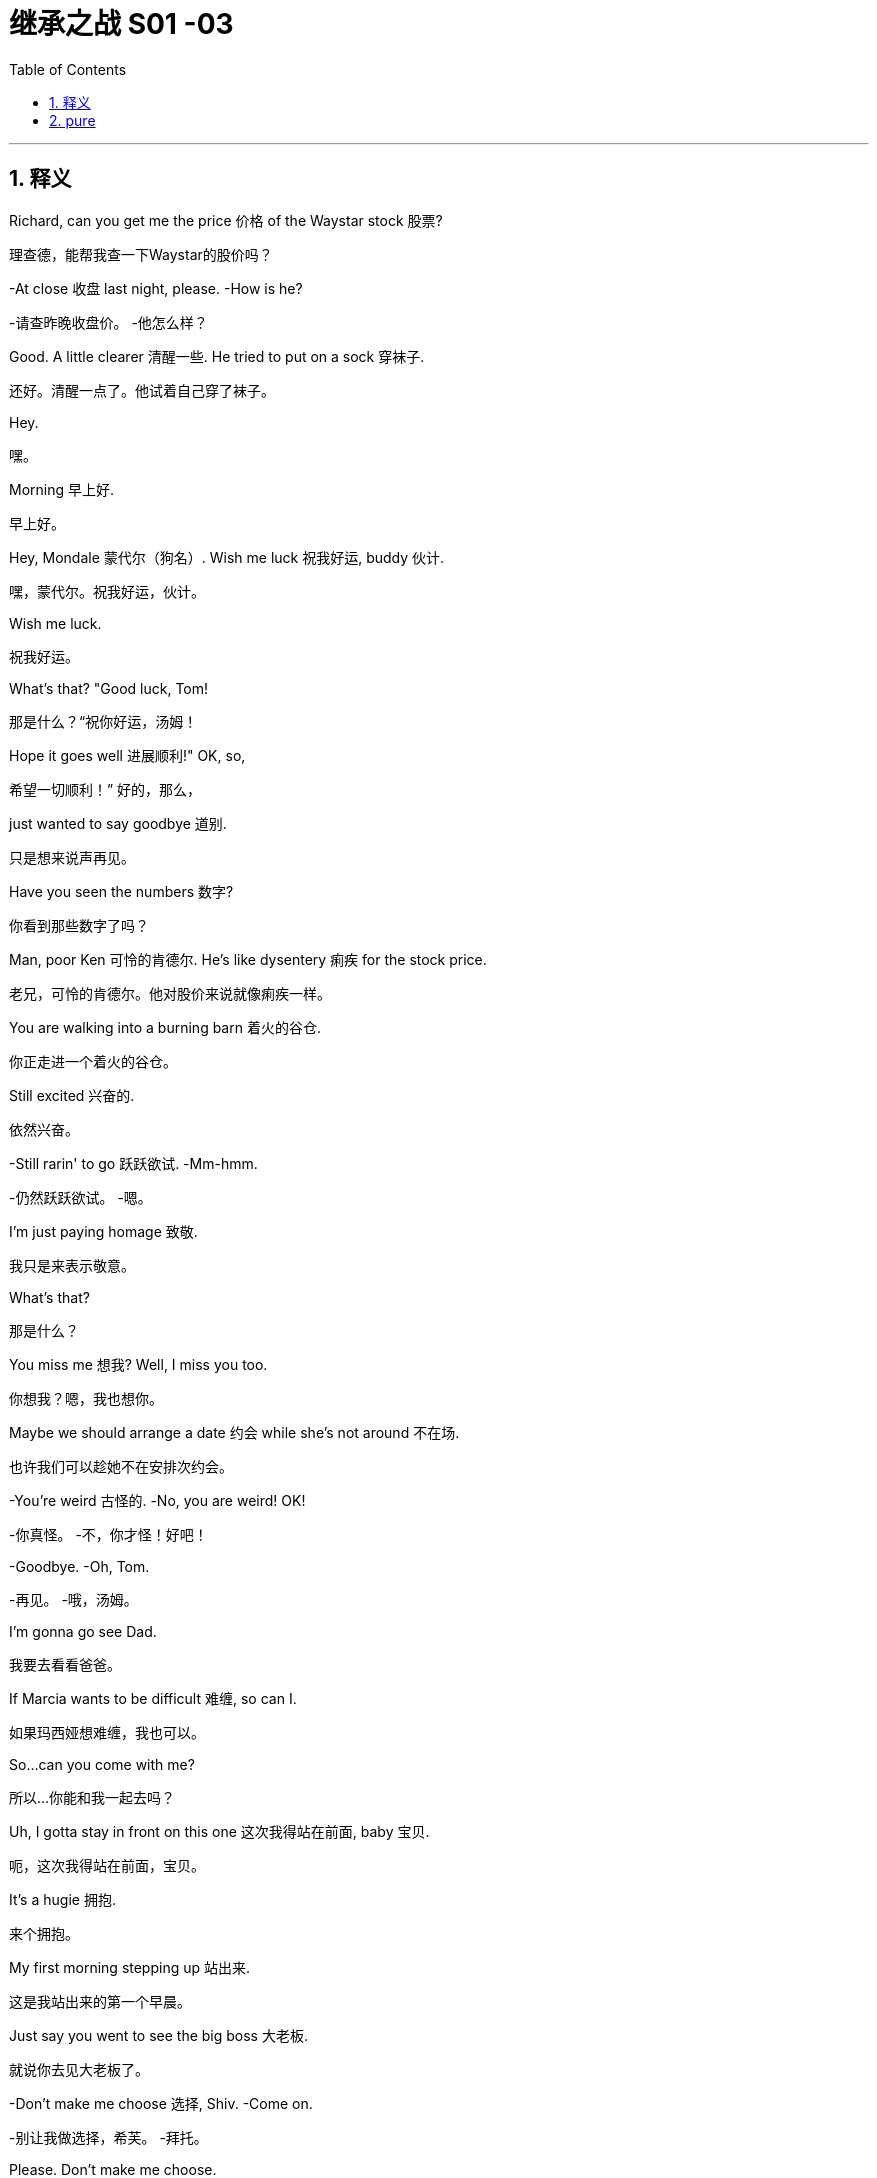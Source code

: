 

= 继承之战 S01 -03
:toc: left
:toclevels: 3
:sectnums:
:stylesheet: ../../../../myAdocCss.css

'''



== 释义


Richard, can you get me the price 价格 of the Waystar stock 股票?
[.my2]
理查德，能帮我查一下Waystar的股价吗？

-At close 收盘 last night, please. -How is he?

[.my2]
-请查昨晚收盘价。 -他怎么样？


Good. A little clearer 清醒一些. He tried to put on a sock 穿袜子.
[.my2]
还好。清醒一点了。他试着自己穿了袜子。

Hey.
[.my2]
嘿。

Morning 早上好.
[.my2]
早上好。

Hey, Mondale 蒙代尔（狗名）. Wish me luck 祝我好运, buddy 伙计.
[.my2]
嘿，蒙代尔。祝我好运，伙计。

Wish me luck.
[.my2]
祝我好运。

What's that? "Good luck, Tom!
[.my2]
那是什么？“祝你好运，汤姆！

Hope it goes well 进展顺利!" OK, so,
[.my2]
希望一切顺利！” 好的，那么，

just wanted to say goodbye 道别.
[.my2]
只是想来说声再见。

Have you seen the numbers 数字?
[.my2]
你看到那些数字了吗？

Man, poor Ken 可怜的肯德尔. He's like dysentery 痢疾 for the stock price.
[.my2]
老兄，可怜的肯德尔。他对股价来说就像痢疾一样。

You are walking into a burning barn 着火的谷仓.
[.my2]
你正走进一个着火的谷仓。

Still excited 兴奋的.
[.my2]
依然兴奋。

-Still rarin' to go 跃跃欲试. -Mm-hmm.

[.my2]
-仍然跃跃欲试。 -嗯。


I'm just paying homage 致敬.
[.my2]
我只是来表示敬意。

What's that?
[.my2]
那是什么？

You miss me 想我? Well, I miss you too.
[.my2]
你想我？嗯，我也想你。

Maybe we should arrange a date 约会 while she's not around 不在场.
[.my2]
也许我们可以趁她不在安排次约会。

-You're weird 古怪的. -No, you are weird! OK!

[.my2]
-你真怪。 -不，你才怪！好吧！


-Goodbye. -Oh, Tom.

[.my2]
-再见。 -哦，汤姆。


I'm gonna go see Dad.
[.my2]
我要去看看爸爸。

If Marcia wants to be difficult 难缠, so can I.
[.my2]
如果玛西娅想难缠，我也可以。

So...can you come with me?
[.my2]
所以…你能和我一起去吗？

Uh, I gotta stay in front on this one 这次我得站在前面, baby 宝贝.
[.my2]
呃，这次我得站在前面，宝贝。

It's a hugie 拥抱.
[.my2]
来个拥抱。

My first morning stepping up 站出来.
[.my2]
这是我站出来的第一个早晨。

Just say you went to see the big boss 大老板.
[.my2]
就说你去见大老板了。

-Don't make me choose 选择, Shiv. -Come on.

[.my2]
-别让我做选择，希芙。 -拜托。


Please. Don't make me choose.
[.my2]
求你了。别让我选择。

It's a man's right not to choose.
[.my2]
不选择是男人的权利。

Hey, Rava. Can you give me 30 seconds 三十秒?
[.my2]
嘿，拉瓦。能给我三十秒吗？

Sorry, I'm just getting the kids ready 准备好孩子.
[.my2]
抱歉，我正在给孩子做准备。

Oh, Luanne, can you get...
[.my2]
哦，露安妮，你能…

Yeah? OK.
[.my2]
嗯？好的。

-Hey. -Hi.

[.my2]
-嘿。 -嗨。


Uh, yeah, so...
[.my2]
呃，是的，所以…

this is... this is dumb 愚蠢的, but bank call 银行打电话 this morning,
[.my2]
这…这很蠢，但今天早上银行打电话来，

and I just wanted to ask...
[.my2]
我只是想问问…

Wait. What bank? Our old joint account 联名账户?
[.my2]
等等。什么银行？我们以前的联名账户？

Um, no, no, Rava, the bank 银行.
[.my2]
呃，不，不，拉瓦，是那个银行。

ICBC, who have apparently bankrolled 资助 the old man for years.
[.my2]
工行，他们显然资助了老头子好多年。

I'm sorry. I'm... just in a rush 匆忙. OK.
[.my2]
抱歉。我…只是很匆忙。好吧。

Just two minutes?
[.my2]
就两分钟？

What's your read 看法?
[.my2]
你的看法是什么？

Do I go... do I go Hulk 绿巨人, or Bruce Banner 布鲁斯·班纳?
[.my2]
我该…我该变绿巨人，还是保持布鲁斯·班纳？

Well, K-Kendall, talk to your people about...
[.my2]
嗯，肯-肯德尔，跟你的人谈谈…

I know, you're just... you're
[.my2]
我知道，你只是…你

always so good with this stuff 擅长这种事, and just, uh...
[.my2]
一直很擅长这些事，只是，呃…

The Hulk is the incredible one 不可思议的, right? The Hulk.
[.my2]
绿巨人是那个不可思议的，对吧？绿巨人。

We have to go. I'm sorry.
[.my2]
我们得走了。抱歉。

Why don't you ask Roman? OK?
[.my2]
你为什么不问问罗曼？好吗？

-Guys? -Roma... Rava. Come on.

[.my2]
-孩子们？ -罗曼…拉瓦。拜托。


-Seriously 认真的? -I'm sorry.

[.my2]
-认真的？ -对不起。


Bye!
[.my2]
再见！

Bye, guys. Bye-bye. I love you.
[.my2]
再见，孩子们。拜拜。我爱你们。

-Out of ten 满分十分? -Uh, seven.

[.my2]
-满分十分打几分？ -呃，七分。


Ok.
[.my2]
好的。

You're in decent shape 体形不错,
[.my2]
你体形不错，

you're a little sloppy 松弛, but I can get you tight as a drum 紧绷如鼓.
[.my2]
有点松弛，但我能让你变得紧绷如鼓。

Ah. Well, I trust Pax 信任帕克斯, and Pax says you're the best.
[.my2]
啊。嗯，我信任帕克斯，而帕克斯说你是最棒的。

I'm only gonna say one thing, Roman, OK?
[.my2]
我只说一件事，罗曼，好吗？

Go for it 说吧.
[.my2]
说吧。

I take my shit serious 认真对待我的事,
[.my2]
我做事很认真，

that's why I have the reputation 名声 that I do,
[.my2]
这就是我有如今名声的原因，

and I need you to take it serious, too. OK?
[.my2]
我也需要你认真对待。好吗？

Dude 老兄, I'm... I'm onboard 加入,
[.my2]
老兄，我…我加入，

so you can skip the whole speech bullshit 废话演讲, OK?
[.my2]
所以你可以省掉那套废话演讲了，好吗？

-I'm down 我加入. -All right. 5:30 every day.

[.my2]
-我加入。 -好的。每天五点半。


Yeah, man, I'm serious 认真的. I'm serious as cancer 像癌症一样严重.
[.my2]
是的，老兄，我是认真的。我非常认真。

Fuckin' more serious. Fuckin' money cancer 金钱癌症.
[.my2]
他妈更认真。他妈的金钱癌症。

You know, I'm COO 首席运营官 now.
[.my2]
你知道，我现在是首席运营官了。

-Mm-hmm. -Yeah.

[.my2]
-嗯。 -是的。


That's Chief Operating Officer.
[.my2]
就是首席运营官。

It's Waystar Royco, so if it operates 运营, I chief it 主管.
[.my2]
这是Waystar Royco，所以只要是运营的事，都归我管。

Flip over on your belly 肚子.
[.my2]
翻过来趴着。

Yeah. Ahh.
[.my2]
好的。啊。

But yeah, no, 5:30, that's perfect.
[.my2]
不过，是的，五点半，完美。

-A.M. Right? -Yup.

[.my2]
-是早上，对吧？ -对。


Well, good, because the other 5:30 I'll be at work, ya know?
[.my2]
嗯，很好，因为另一个五点半我就在上班了，懂吗？

Being an agent of change 变革推动者 and fuckin' firing people 解雇人.
[.my2]
当个变革推动者然后他妈的开除人。

Thank you.
[.my2]
谢谢。

Ask her to wait there.
[.my2]
让她在那儿等着。

Oh! She's here.
[.my2]
哦！她来了。

It's the morphine 吗啡.
[.my2]
是吗啡的作用。

-It's not that unusual 不寻常. -I know. I'm fine.

[.my2]
-这不算太不寻常。 -我知道。我没事。


-Is everything all right? -Hi, Shiv.

[.my2]
-一切都好吗？ -嗨，希芙。


-Hi! -Hi, Tom.

[.my2]
-嗨！ -嗨，汤姆。


Hey. I'm afraid I can't stay 停留.
[.my2]
嘿。恐怕我不能久留。

-Excuse me one second. -First day 第一天.

[.my2]
-失陪一下。 -第一天。


-Hi. -What's the...

[.my2]
-嗨。 -这是…


What's going on 发生什么事?
[.my2]
发生什么事了？

-Nothing. -No?

[.my2]
-没事。 -是吗？


Staff 员工.
[.my2]
员工。

Good to see you.
[.my2]
很高兴见到你。

Yeah. I know you said that he wasn't great 状态不好,
[.my2]
是的。我知道你说过他状态不好，

but I was passing by 路过,
[.my2]
但我正好路过，

so I thought I'd just drop in 顺道拜访.
[.my2]
所以我想就顺道来看看。

That is so sweet 贴心.
[.my2]
你真贴心。

But you know, he's not seeing people right now 现在不见客.
[.my2]
但你知道，他现在不见客。

Yeah, but I thought I could just pop up 突然出现.
[.my2]
是的，但我想我可以突然出现一下。

Even if, you know, he's grumpy 脾气坏.
[.my2]
即使，你知道，他脾气不好。

I think it's best you don't.
[.my2]
我想你最好别这样。

Marcia, I've seen my dad do the Master Cleanse 大师净化法.
[.my2]
玛西娅，我见过我爸爸做“大师净化法”。

I can take him a little bit grouchy 脾气坏.
[.my2]
我能忍受他有点脾气。

I'm afraid that is out of the question 不可能.
[.my2]
恐怕这不可能。

Um, do you... Might it be an idea
[.my2]
呃，你能不能…是不是可以

to check and see whether he's changed his mind 改变主意?
[.my2]
去看看他是否改变主意了？

-Yeah. -Perked up a little bit 精神好点了?

[.my2]
-是的。 -精神好点了？


Of course.
[.my2]
当然。

What the fuck 搞什么鬼?
[.my2]
搞什么鬼？

I know. I have to go.
[.my2]
我知道。我得走了。

Yeah, I know.
[.my2]
是的，我知道。

Oh, hey. Hello. Hi!
[.my2]
哦，嘿。你好。嗨！

I'm Shiv.
[.my2]
我是希芙。

Logan's daughter.
[.my2]
洛根的女儿。

I just... I wanted to say thank you for...
[.my2]
我只是…我想谢谢你…

for all your work.
[.my2]
为你所做的一切工作。

You're quite welcome 不客气.
[.my2]
不客气。

-Yeah. It's much appreciated 非常感谢. -Thank you.

[.my2]
-是的。非常感谢。 -谢谢。


And how does he seem today?
[.my2]
他今天看起来怎么样？

Good?
[.my2]
好吗？

Oh... you know.
[.my2]
哦…你知道。

Actually, we don't.
[.my2]
实际上，我们不知道。

We heard all about the sock.
[.my2]
我们听说了穿袜子的事。

Yeah.
[.my2]
是的。

It'll stabilize 稳定下来.
[.my2]
会稳定下来的。

I know. I know it will.
[.my2]
我知道。我知道会的。

So... I've been thinking.
[.my2]
所以…我一直在想。

I've got a new game plan 策略 for the call.
[.my2]
我对这次通话有了新策略。

Uh-huh.
[.my2]
嗯。

Can you try and not look so fuckin' nervous 紧张的?
[.my2]
你能不能别他妈看起来那么紧张？

I know what I'm doing.
[.my2]
我知道我在做什么。

I'm relaxed 放松的.
[.my2]
我很放松。

I just think it's a little late, considering the gravity 严重性
[.my2]
我只是觉得考虑到事情的严重性

and the need to get the relationship right 关系搞好.
[.my2]
以及需要把关系搞好，现在有点晚了。

Sure. The... The new strategy is really just a refinement 完善
[.my2]
当然。这…新策略其实只是对

of all this great work.
[.my2]
所有这些出色工作的完善。

It goes, uh...
[.my2]
它是，呃…

Well, the working title 暂定名 is "Go Fuck Yourself 滚你妈的."
[.my2]
嗯，暂定名是“滚你妈的”。

Uh-huh.
[.my2]
嗯。

Hi, I have Mr. Polk 波尔克先生.
[.my2]
嗨，波尔克先生在线。

Uh-huh. What do you think?
[.my2]
嗯。你觉得怎么样？

I think I need a little bit more of an explanation 解释.
[.my2]
我想我需要多一点解释。

My dad's a bastard 混蛋, they need to know I'm a bastard, too.
[.my2]
我爸爸是个混蛋，他们需要知道我也是个混蛋。

-Right? -Right...

[.my2]
-对吧？ -对…


Great.
[.my2]
很好。

Hey, Mr. Polk.
[.my2]
嘿，波尔克先生。

Hi, Kendall, good to connect 联系上.
[.my2]
嗨，肯德尔，很高兴联系上你。

Likewise 彼此彼此. Yeah, great.
[.my2]
彼此彼此。是的，很好。

So, you... you wanna go 开始?
[.my2]
所以，你…你想开始吗？

Well, why don't you go?
[.my2]
嗯，你为什么不开始呢？

OK. Well, uh, sure.
[.my2]
好的。嗯，呃，当然。



We just wanted to make contact 联系, given where we are 鉴于目前情况.
[.my2]
我们只是想联系一下，鉴于我们目前的处境。

-Mm-hmm. We are concerned 担忧. -Absolutely 绝对地.

[.my2]
-嗯。我们很担忧。 -确实。


Now, obviously, look, the main thing is,
[.my2]
现在，显然，听着，主要是，

we just handle this very calmly 冷静地,
[.my2]
我们只需要非常冷静地处理这件事，

because the last thing either of us want
[.my2]
因为我们双方最不希望的

is for this rather private arrangement 私人安排 my father made
[.my2]
就是我父亲做的这个相当私人的安排

to, uh, you know, make waves 引起风波.
[.my2]
呃，你知道，引起风波。

-Absolutely. -But I guess the issue is

[.my2]
-确实。 -但我想问题是


we owe you 3.2 billion...
[.my2]
我们欠你32亿…

3.25.
[.my2]
32.5亿。

Hey, I was rounding down 四舍五入调低.
[.my2]
嘿，我往少了算的。

We round up 四舍五入调高.
[.my2]
我们往多了算。

3.25 billion,
[.my2]
32.5亿，

secured against 以...担保 Waystar stock,
[.my2]
以Waystar股票担保，

which is, you know, undergoing some temporary turbulence 暂时波动
[.my2]
你知道，它正经历一些暂时波动，

due to sector-wide factors 行业因素.
[.my2]
由于全行业范围内的因素。

Mm-hmm.
[.my2]
嗯。

So, I guess, you know,
[.my2]
所以，我猜，你知道，

what I'd like to know is,
[.my2]
我想知道的是，

what your position 立场 will be
[.my2]
如果股价持续违约，

if we have a sustained breach 持续违约 of the stock price
[.my2]
我们的立场会是什么？

and we fall out of compliance with 不符合 our debt covenant 债务契约?
[.my2]


OK, well, if the stock drops 下跌,
[.my2]
好的，嗯，如果股价下跌，

we're entitled to 有权 ask for a payment in full 全额付款.
[.my2]
我们有权要求全额还款。

Uh-huh, exactly.
[.my2]
嗯哼，正是。

Technically 从技术上讲, uh, yeah.
[.my2]
从技术上讲，呃，是的。

So... what will we do here in reality 现实中?
[.my2]
那么…现实中我们会怎么做？

If it breaches 跌破 130, you've broken the covenant
[.my2]
如果跌破130，你们就违反了契约，

and we will want repayment 还款.
[.my2]
我们就会要求还款。

Right.
[.my2]
对。

I know.
[.my2]
我知道。

But, um, like, really?
[.my2]
但是，呃，像是，真的吗？

Seriously 严肃地.
[.my2]
严肃点。

OK, I... I get it 明白了.
[.my2]
好吧，我…我明白了。

That's your initial position 初步立场,
[.my2]
那是你们的初步立场，

but we will want to restructure 重组,
[.my2]
但我们会希望重组，

and, uh...
[.my2]
而且，呃…

Look, here's where I'm at 我的立场.
[.my2]
听着，这就是我的立场。

We're not crazy about 对...不热衷 the media sector,
[.my2]
我们对媒体行业不热衷，

we're not crazy about how your father has treated our relationship,
[.my2]
我们对你父亲对待我们关系的方式也不满意，

and our position is to seek recoupment 寻求补偿.
[.my2]
我们的立场是寻求补偿。

Oh, come on, man. Fuck off 滚开.
[.my2]
哦，得了吧，老兄。滚蛋。

-Uh, hello? -I'm here.

[.my2]
-呃，喂？ -我在。


Yeah. Yeah, come on.
[.my2]
是的。是的，得了吧。

Real world 现实世界, can we start to negotiate 谈判?
[.my2]
现实点，我们能开始谈判吗？

Listen, son, that's our position.
[.my2]
听着，小子，这就是我们的立场。

If the stock drops below 130,
[.my2]
如果股价跌破130，

you're in breach 违约 and we want our money back.
[.my2]
你们就违约了，我们想要回我们的钱。

OK, fine. Let's keep talking.
[.my2]
好吧，行。我们继续谈。

Look, if you need to talk to me,
[.my2]
听着，如果你需要和我谈，

maybe it's better if we go through an intermediary 中间人.
[.my2]
也许我们通过中间人更好。

I'm not a particular fan of 特别喜欢 foul language 脏话,
[.my2]
我特别不喜欢脏话，

and I don't like to be insulted 被侮辱.
[.my2]
我也不喜欢被侮辱。

Thank you, good morning.
[.my2]
谢谢你，早安。

Oh, boy 天啊.
[.my2]
哦，天啊。

-Fuck, that was brutal 残酷的. -You were listening in 偷听?

[.my2]
-操，太残酷了。 -你刚才在偷听？


Of course I was in. I'm COO.
[.my2]
我当然在听。我是首席运营官。

Are... Are they for real 认真的? Would they squeeze us 逼债?
[.my2]
他…他们是认真的吗？他们会逼债吗？

-Well, obviously they could. -Yeah, but why would they?

[.my2]
-嗯，显然他们可以。 -是的，但他们为什么要这么做？


Relax 放松, man, it'll be fine.
[.my2]
放松点，老兄，会没事的。

Uh, no, it fuckin' necessarily won't. OK?
[.my2]
呃，不，他妈的不一定没事。懂吗？

If this became public 公开,
[.my2]
如果这事公开了，

we could nosedive 暴跌, we could death spiral 死亡螺旋 here.
[.my2]
我们可能会暴跌，可能会陷入死亡螺旋。

Dude 老兄, I was only trying to be nice 好意.
[.my2]
老兄，我只是想表示好意。

That was a fucking shitshow 烂摊子,
[.my2]
那他妈就是个烂摊子，

and you handled it like a moron 傻瓜, is the truth.
[.my2]
而你处理得像个傻瓜，事实如此。

Fuck off.
[.my2]
滚开。

Gents 先生们.
[.my2]
先生们。

Hello. Uh, Greg Hirsch.
[.my2]
你好。呃，格雷格·赫希。

I believe I'm working here as of today 从今天起.
[.my2]
我相信我从今天开始在这里工作。

OK, what is your job or job title 职位?
[.my2]
好的，你的工作或职位是什么？

Um, job, not entirely sure 不完全确定, per se 本身.
[.my2]
呃，工作嘛，本身不太确定。

I'll find out.
[.my2]
我会搞清楚的。

OK, um, I don't have anything.
[.my2]
好的，嗯，我没什么可安排的。

I was actually personally appointed 亲自任命 by Mr. Logan Roy.
[.my2]
我实际上是洛根·罗伊先生亲自任命的。

OK. Um...
[.my2]
好的。嗯…

-Um... -Is there anyone else, maybe?

[.my2]
-嗯… -有没有其他人，也许？


Tom?
[.my2]
汤姆？

-Tom. -Last name 姓?

[.my2]
-汤姆。 -姓什么？


Last name, uh...
[.my2]
姓，呃…

Weird 奇怪, I don't think I ever got his last...
[.my2]
奇怪，我觉得我从没问过他的姓…

Uh, T... boss Tom...
[.my2]
呃，汤…老板汤姆…

Tom? Tom?
[.my2]
汤姆？汤姆？

-Hey! Hey! -Hey.

[.my2]
-嘿！嘿！ -嘿。


Can you help me?
[.my2]
你能帮我吗？

Can you help...
[.my2]
你能不能帮…

OK, Greg. Greg Roy?
[.my2]
好的，格雷格。格雷格·罗伊？

That's the... I'm actually a Hirsch.
[.my2]
那是…我其实是赫希。

I'm not a... My mom's a Roy, but, uh,
[.my2]
我不是…我妈妈是罗伊家的人，但是，呃，

I'm basically a Roy in all... all but my name.
[.my2]
我基本上就是个罗伊，除了姓不是。

-Wait... -I'll be two minutes.

[.my2]
-等等… -我两分钟就好。


What? No. No. Shiv...
[.my2]
什么？不。不。希芙…

It has gotten weird 变得奇怪. OK? It has gotten very weird.
[.my2]
情况变得奇怪了。懂吗？变得非常奇怪。

-How is he? -I don't know.

[.my2]
-他怎么样？ -我不知道。


-He might have put on a sock. -Well, that's good, right?

[.my2]
-他可能自己穿了袜子。 -嗯，那是好事，对吧？


Or he could be lying there dead. I have no fuckin' idea.
[.my2]
或者他可能躺在那儿死了。我他妈完全不知道。

OK, this is...
[.my2]
好吧，这…

It's not a good time 不是好时机.
[.my2]
现在不是好时机。

She thinks that Marcia's poisoning 毒害 him.
[.my2]
她觉得玛西娅在毒害他。

I do not. Apparently 显然, he doesn't want to see us.
[.my2]
我没有。显然，他不想见我们。

Not including me?
[.my2]
不包括我吗？

Why would he say that?
[.my2]
他为什么会那么说？

Still pissed at you 生你的气
[.my2]
还在生你的气，

for not signing up to 同意 his corporate restructure 公司重组
[.my2]
因为你不同意他的公司重组，

to make Marcia queen of the castle 城堡女王?
[.my2]
让玛西娅成为城堡女王？

OK, yeah. Maybe she's pissed 生气.
[.my2]
好吧，是的。也许她生气了。

Look, did you see him over the weekend 周末?
[.my2]
听着，你周末见到他了吗？

No. I heard he wasn't up to seeing people 状态不好不见人.
[.my2]
没有。我听说他状态不好，不见人。

Yeah, no one has seen him
[.my2]
是的，没人见过他，

since we took him home from the hospital,
[.my2]
自从我们周四把他从医院接回家后，

like, Thursday.
[.my2]
像是，周四。

I think... Rome? You saw him, right?
[.my2]
我想…罗姆？你见过他，对吧？

Uh, sure, yeah, for, like, five minutes.
[.my2]
呃，当然，是的，大概，五分钟。

But he was, um... he was pretty...
[.my2]
但他当时，嗯…他相当…

He wasn't really him him 不是真正的他, there were tubes and...
[.my2]
他不是真正的他，身上插着管子什么的…

-OK, but after that? -Nope.

[.my2]
-好吧，但那之后呢？ -没有。


No one apart from Marcia has seen him
[.my2]
除了玛西娅，没人见过他，

for the better part of a week 大半个星期.
[.my2]
已经大半个星期了。

-Four days is not a week. -OK, the majority of the week 一周的大部分时间,

[.my2]
-四天不是一周。 -好吧，一周的大部分时间，


and we're just accepting...
[.my2]
而我们就这样接受…

the whole world is just accepting this woman's word 话
[.my2]
全世界就只听信这个女人的话，

that he put on a fucking sock.
[.my2]
说他他妈穿了只袜子。

Look, relax, OK?
[.my2]
听着，放松点，好吗？

I-It's a process 过程,
[.my2]
这-这是个过程，

we don't want to rush the recovery 康复...
[.my2]
我们不想急于求成…

Oh, right, because you like playing boss 扮演老板?
[.my2]
哦，对，因为你喜欢扮演老板？

That's not...
[.my2]
不是…

Please. Can you go over there 去那边?
[.my2]
拜托。你能去那边看看吗？

Shiv, this is...
[.my2]
希芙，这…

I literally have something unmissable 不可错过的.
[.my2]
我真的有件不可错过的事。

Later. OK? I'll try later.
[.my2]
晚点。行吗？我晚点试试。

-Ok? -ok.

[.my2]
-行吗？ -行。


Is everything OK?
[.my2]
一切都好吗？

No. We are on the brink of 濒临 total corporate collapse 公司全面崩溃.
[.my2]
不。我们正濒临公司全面崩溃。

Oh, yeah. Well, that figures 意料之中.
[.my2]
哦，是啊。嗯，意料之中。


[.my1]
.案例

"that figures" 是一个口语表达，意思是“那很合理”、“意料之中”或“不出所料”，常用来表示对某个消息或情况并不感到惊讶。
例句：
-He failed the exam? That figures, he never studied. (他考试没及格？意料之中，他从不学习。)

-The train is late again. That figures. (火车又晚点了。这很常见。)

Well, call me if you go Lehman 雷曼兄弟（破产）, will you?
[.my2]
嗯，如果你们像雷曼兄弟一样破产了，打电话给我，好吗？

Might want some of these chairs.
[.my2]
我可能会想要几把这些椅子。

Morning 早上好.
[.my2]
早上好。

Morning.
[.my2]
早上好。

Here to help fix the Death Star 死星（星球大战）.
[.my2]
来帮忙修理死星。

"Grill on the exhaust vent 排气口, guys,
[.my2]
“排气口上加个格栅，伙计们，

grill on the exhaust vent."
[.my2]
排气口上加个格栅。”

So, my only concern 担忧 would be, to brief this meeting 通报会议,
[.my2]
所以，我唯一的担忧是，向这次会议通报时，

is it a little too aggressive 激进的 for a temporary CEO 临时CEO?
[.my2]
对一位临时CEO来说，这是不是有点太激进了？

That is a good point 好观点.
[.my2]
说得有道理。

Yeah, well, we've got a very aggressive drop 暴跌
[.my2]
是啊，嗯，我们的股价出现了非常剧烈的下跌，

in our share price, so I think that's appropriate 合适的, good?
[.my2]
所以我认为这是合适的，好吗？

So brief this wide and brief it fast 快速通报, OK?
[.my2]
所以通报范围要广，速度要快，好吗？

-OK. -Uh, yeah. Great.

[.my2]
-好的。 -呃，是的。很好。


All right, all right!
[.my2]
好了，好了！

Morning, morning, morning.
[.my2]
早，早，早。

My people 我的人.
[.my2]
我的人们。

It's great to see you all.
[.my2]
很高兴见到大家。

You know my brother and I, CEO and COO...
[.my2]
你们知道我和我兄弟，CEO和COO…

-COO. -Gerri, Karl, Karolina.

[.my2]
-COO。 -格里，卡尔，卡洛琳娜。


I'm actually gonna stand up 站起来,
[.my2]
我其实要站起来说，

if that's all right.
[.my2]
如果大家不介意的话。

My back is fucked 背疼得厉害. I have a new trainer 新教练, so...
[.my2]
我背疼得厉害。我找了个新教练，所以…

So, I just wanted to get the gang 一伙人 together early in my tenure 任期
[.my2]
所以，我想在我任期刚开始时就把大家聚在一起

to say, uh... "Yo 喂."
[.my2]
说声，呃…“喂”。

You're probably all wondering about my dad.
[.my2]
你们可能都在想我爸爸怎么样了。

He's doing OK 还好.
[.my2]
他还好。

Motherfucker 狗娘养的.
[.my2]
这老家伙。

We're hoping for a full recovery 完全康复.
[.my2]
我们希望他能完全康复。

He's, like, a thousand percent better 好了一千倍, though.
[.my2]
不过，他已经好了一千倍了。

He's like a bull in rhino hide 犀牛皮.
[.my2]
他壮得像头披着犀牛皮的公牛。

Uh-huh. Yeah. Slow and steady 缓慢而稳定.
[.my2]
嗯哼。是的。缓慢而稳定地恢复。

This morning he put on a sock 穿上了袜子, so...
[.my2]
今天早上他自己穿上了袜子，所以…

That's right. Uh, this morning he tried to put on a sock.
[.my2]
没错。呃，今天早上他试着自己穿袜子。

And welcome to Tom Wamsgans,
[.my2]
欢迎汤姆·瓦姆斯甘斯，

who was managing Resorts South and Central
[.my2]
他之前负责南方和中部度假村业务，

and is now sitting up with the grownups 和大人坐在一起.
[.my2]
现在和大人坐在一起了。

-Hey. I just want... -So, what I want to announce 宣布

[.my2]
-嘿。我只想… -那么，我今天早上想向大家宣布的是


to you all this morning is a new strategic vision 战略愿景.
[.my2]
一个新的战略愿景。

We have a great firm 公司 here.
[.my2]
我们有一家很棒的公司。

Multifaceted 多元化的.
[.my2]
业务多元化。

Parks, cruises 游轮,
[.my2]
主题公园，游轮，

telecom 电信, live entertainment 现场娱乐, sports...
[.my2]
电信，现场娱乐，体育…

but at the heart 核心, media 媒体.
[.my2]
但核心是媒体。

TV, movies, books, newspapers.
[.my2]
电视，电影，图书，报纸。

And what we're fighting for is eyeballs 眼球（注意力）,
[.my2]
我们争夺的是眼球，

eyeballs which we convert to our customer base 客户群,
[.my2]
我们把眼球转化为我们的客户群，

eyeballs which we crate up 装箱 and sell to advertisers 广告商.
[.my2]
我们把眼球装箱卖给广告商。

Right? And bottom line 归根结底, we're losing...
[.my2]
对吧？归根结底，我们正在输给…

to monopolistic disruptors 垄断性颠覆者.
[.my2]
垄断性颠覆者。

Alphabet, Facebook...
[.my2]
字母表（谷歌），脸书…

Internet. Fucking game-changer 改变游戏规则的东西, man.
[.my2]
互联网。他妈的游戏规则改变者，老兄。

-That's right, the internet. -Internet.

[.my2]
-对，互联网。 -互联网。


But, uh, we are still just... just... in a position
[.my2]
但是，呃，我们仍然处于…处于…

to leverage 利用 our brands into something in the new landscape 新格局.
[.my2]
可以利用我们的品牌在新格局中有所作为的地位。

But if we don't, we're gonna be like
[.my2]
但如果我们不行动，我们就会像

the biggest fuckin' horse trader 马贩子 in Detroit, 1909. OK?
[.my2]
1909年底特律最大的他妈马贩子一样。懂吗？

We need a more dynamic strategy 更有活力的战略.
[.my2]
我们需要一个更有活力的战略。

Now, let's call it, for the sake of clarity 为了清晰起见,
[.my2]
现在，为了清晰起见，我们称之为

the Strategy of a Thousand Lifeboats 千艘救生艇战略.
[.my2]
“千艘救生艇战略”。

Vaulter is a lifeboat 救生艇,
[.my2]
Vaulter是一艘救生艇，

ATN Citizens is a lifeboat.
[.my2]
ATN公民也是一艘救生艇。

There are no bad lifeboats.
[.my2]
没有不好的救生艇。

VR could be a lifeboat.
[.my2]
VR可以是一艘救生艇。

VR's a bubble 泡沫,
[.my2]
VR是个泡沫，

but yeah. No bad ideas 坏主意.
[.my2]
不过没错。没有坏主意。

Porn 色情 could be a lifeboat.
[.my2]
色情内容可以是一艘救生艇。

Except that. That's a bad lifeboat.
[.my2]
那个除外。那是一艘坏救生艇。

Hey, thanks, Rome 罗曼的昵称.
[.my2]
嘿，谢了，罗姆。

Look, this isn't a brainstorm 头脑风暴,
[.my2]
听着，这不是头脑风暴，

all I'm saying, everyone's invited 受邀. OK?
[.my2]
我的意思是，每个人都受邀参与。好吗？

I want each and every one of you
[.my2]
我希望你们每一个人

to be innovating 创新, challenging 挑战,
[.my2]
都能创新，挑战，

being bold 大胆, being disruptive 颠覆性,
[.my2]
大胆，具有颠覆性，

bringing me new, original 原创的, multiplatform content 多平台内容.
[.my2]
带给我新的、原创的、多平台的内容。

Bring me more in the interactive and digital space 互动和数字领域.
[.my2]
在互动和数字领域给我带来更多。

Bring me franchiseable IP 可授权的知识产权.
[.my2]
带给我可授权的知识产权。

Bring me a thousand lifeboats.
[.my2]
带给我一千艘救生艇。

Bring me a fucking armada 舰队 of eyeballs.
[.my2]
带给他妈的一支眼球舰队。

Because steady as she goes 保持现状 hits the iceberg 撞上冰山.
[.my2]
因为保持现状会撞上冰山。

All right. Thanks, everyone.
[.my2]
好了。谢谢大家。

Lifeboats! Whoo 哇!
[.my2]
救生艇！哇！

Just had to say, that was great. Kudos 赞扬.
[.my2]
必须得说，太棒了。点赞。

Always here if you need a friendly ear 倾听者,
[.my2]
如果你需要倾听者，我随时都在，

Lord Vader 维达勋爵（星球大战）.
[.my2]
维达勋爵。

Just get shit moving 推动事情 at Parks.
[.my2]
赶紧推动公园那边的事情。

-Yes. -Yeah, Tom?

[.my2]
-是。 -嗯，汤姆？


It's stagnant 停滞不前,
[.my2]
那边停滞不前，

so shake that fuckin' tree 摇树, C3PO C-3PO（星球大战）.
[.my2]
所以使劲摇摇那棵树，C-3PO。

Shakin' the tree. Shakin' the tree.
[.my2]
摇树。摇树。

Shakin' it big time 大力地.
[.my2]
大力地摇。

Fiona. Walk with me 跟我走走.
[.my2]
菲奥娜。跟我走走。

Can you send flowers to Rava?
[.my2]
能送花给拉瓦吗？

Nice, but, you know, not ridiculous 不夸张.
[.my2]
要好看，但你知道，别太夸张。

They should smell like flowers, not desperation 绝望.
[.my2]
闻起来要像花香，而不是绝望。

and Fi 菲奥娜的昵称, talk to Jess,
[.my2]
还有菲，跟杰斯说一下，

I might want to throw up 发布 a couple of items up on the internal 内部网站.
[.my2]
我可能想在内部网站上发布几项内容。

Not a big deal 没什么大不了的, couple of TED talks TED演讲.
[.my2]
没什么大不了的，几个TED演讲。

Maybe a documentary on the Epic of Gilgamesh 吉尔伽美什史诗, I'm thinking?
[.my2]
也许拍个关于《吉尔伽美什史诗》的纪录片，我在想？

You know, it's the first story, archetypal quest shit 原型探索.
[.my2]
你知道，这是第一个故事，原型探索之类的。

Because what are we if not storytellers 讲故事的人?
[.my2]
因为我们不就是讲故事的人吗？

Hey. Talk to me 跟我说说.
[.my2]
嘿。跟我说说。

Down three points 跌了三点,
[.my2]
股价跌了三点，

and there's an AP headline 美联社头条
[.my2]
而且有条美联社头条

"CEO tells staff Waystar headed for iceberg 走向冰山."
[.my2]
“CEO告知员工Waystar正走向冰山。”

Not iceberg, lifeboats. I said lifeboats, not iceberg!
[.my2]
不是冰山，是救生艇。我说的是救生艇，不是冰山！

-Jesus 天啊! Karolina. -That's what we're pushing 推送.

[.my2]
-天啊！卡洛琳娜。 -我们正在推送这个。


-Push harder 加把劲. -Will do 会的.

[.my2]
-再加把劲。 -会的。


I want to talk options 选项 to you, OK?
[.my2]
我想跟你谈谈备选方案，好吗？

I've got some thoughts I've been working on for a long time...
[.my2]
我有些思考了很久的想法…

OK, I don't want the sloppy seconds 别人挑剩的东西,
[.my2]
好吧，我不想要别人挑剩的东西，

Gerri. I'm taking five 休息五分钟 to think big 思考大局.
[.my2]
格里。我要休息五分钟，思考大局。

Ken, these are modeled 建模 and thought through 深思熟虑...
[.my2]
肯，这些是经过建模和深思熟虑的…

And rejected 否决.
[.my2]
然后被否决了。

Now, if you'll excuse me, I'm talking a walk 散步,
[.my2]
现在，失陪一下，我要去散个步，

I need to get some altitude 高度 on this.
[.my2]
我需要站得更高来看待这个问题。

I'll be back.
[.my2]
我会回来的。

The thing about capitalism 资本主义 is, yeah, sure,
[.my2]
关于资本主义，是啊，当然，

it's got its issues 问题, but fuck me...
[.my2]
它有问题，但是妈的…

this is a piece of shit chain 垃圾连锁店 on a stretch of nothing 荒芜之地,
[.my2]
这不过是荒芜之地上的一家垃圾连锁店，

but this... this is the most
[.my2]
但这个…这个却是

delicious thing anyone's ever fucking tasted 最美味的.
[.my2]
任何人尝过的最他妈美味的东西。

Oh, my God. Thank you.
[.my2]
哦，天哪。谢谢。

-Thank you. -So dude 老兄, listen.

[.my2]
-谢谢。 -所以老兄，听着。


-Mm-hmm? -I could do with a read 看法

[.my2]
-嗯？ -我想听听


from someone without a dog in the fight 无利害关系的人的看法.
[.my2]
一个没有利害关系的人的看法。

Actually, I gotta talk to you about something, too.
[.my2]
其实，我也有事要跟你说。

This is tight 保密的.
[.my2]
这事要保密。

This is absolutely just us, OK?
[.my2]
绝对只有我们知道，好吗？

Because a leak 泄露 kills me.
[.my2]
因为泄露出去我就完了。

Right. This is about Rava.
[.my2]
好。是关于拉瓦的。

-For a pal 朋友. -Rava?

[.my2]
-帮个朋友问。 -拉瓦？


Yeah, it's a mutual friend 共同的朋友,
[.my2]
是的，一个共同的朋友，

and they want to know is it cool 可以,
[.my2]
他们想知道现在可以了吗，

or you still hankerin' for a wankerin' 还想乱搞?
[.my2]
还是你还想乱搞？

I don't have time for this.
[.my2]
我没时间说这个。

I mean, who... who's asking?
[.my2]
我是说，谁…谁在问？

-What? -I can't say.

[.my2]
-什么？ -我不能说。


But they just want to know if it's an issue 问题.
[.my2]
但他们只想知道这是否是个问题。

Like who, fuckin' Paul?
[.my2]
比如谁，他妈的保罗？

Well, if you're asking, I'm assuming it's a fucking issue.
[.my2]
嗯，既然你在问，我猜这他妈就是个问题。

No, I mean, look, we're separated 分居, you know?
[.my2]
不，我的意思是，你看，我们分居了，你知道吧？

Whatever. Free agents 自由身.
[.my2]
随便吧。都是自由身了。

Yeah. No, I get it 我明白.
[.my2]
是啊。不，我明白。

I'm gonna have another 再来一个.
[.my2]
我再来一个。

You know, if you eat it fast enough
[.my2]
你知道，如果你吃得够快，

it actually burns off the calories 消耗掉卡路里.
[.my2]
它实际上会消耗掉卡路里。

It's like a loophole 漏洞.
[.my2]
就像个漏洞。

Can I have another, please?
[.my2]
请再给我一个好吗？

So, listen, when I took over 接手...
[.my2]
所以，听着，当我接手时…

found out Dad took out a huge loan 巨额贷款
[.my2]
发现爸爸十年前

a decade ago. Secret 秘密. Through the holding company 控股公司.
[.my2]
借了一笔巨额贷款。秘密进行的。通过控股公司。

Are you serious 你是认真的吗?
[.my2]
你是认真的吗？

Secured against 以...担保 the family's stake 股份 in the public firm 上市公司.
[.my2]
以家族在上市公司的股份作担保。

Fuck. Dude.
[.my2]
操。老兄。

Yeah. Now the stock is getting ready to breach 跌破,
[.my2]
是的。现在股价快要跌破了，

-and the bank are... -Yeah, I know, I saw the price.

[.my2]
-然后银行就… -是的，我知道，我看到股价了。


It's brutal 残酷的. Who's the bank?
[.my2]
太残酷了。哪家银行？

Mm-hmm. I'm just gonna do this.
[.my2]
嗯。我直接说了。

Dude...
[.my2]
老兄…

we're not at Buckley 巴克利（学校名） anymore. Jesus 天啊.
[.my2]
我们不是在巴克利学校了。天啊。

It's fine.
[.my2]
没关系。

So, these guys have your dick in a vise 钳制住你.
[.my2]
所以，这帮家伙把你钳制住了。

Yes. Thank you, Stewy.
[.my2]
是的。谢谢你，斯图威。

Can I have your take 看法?
[.my2]
我能听听你的看法吗？

Well, number one, you boost the price 提振股价.
[.my2]
嗯，第一，你要提振股价。

-Yeah, no shit, Sherlock 废话. -OK.

[.my2]
-是啊，废话，夏洛克。 -好的。


-I'm trying. -OK.

[.my2]
-我在努力。 -好的。


How's it gonna play for us to refinance 再融资?
[.my2]
我们进行再融资会怎么样？

Honestly? Not great.
[.my2]
老实说？不怎么样。

Why won't your original bank step up 出面? Not good.
[.my2]
你们原来的银行为什么不出面？情况不妙。

People don't love the sector 行业,
[.my2]
人们不喜欢这个行业，

and they don't love the fucking firm.
[.my2]
也不喜欢这家他妈的公司。

It's ramshackle 摇摇欲坠, is the view 看法.
[.my2]
普遍看法是它摇摇欲坠。

And bro 兄弟, they don't love... you.
[.my2]
而且兄弟，他们不喜欢…你。

It's tough 艰难.
[.my2]
这很难。

Ah, fuck it 去他的.
[.my2]
啊，去他的。





OK! I am open for business 开门营业.
[.my2]
好的！我开门营业了。

You know, one thing occurs 想到一件事.
[.my2]
你知道，我想到一件事。

Just blue sky thinking 天马行空的想法, wouldn't happen in a million years 绝无可能,
[.my2]
只是天马行空的想法，绝无可能发生，

but what if
[.my2]
但万一

we came in 介入,
[.my2]
我们介入，

took the whole thing off your family's hands 从你家接手整个摊子?
[.my2]
从你家接手整个摊子呢？

Uh, well, obviously no,
[.my2]
呃，嗯，显然不行，

fuck off 滚开, how dare you 你竟敢, I'm so insulted 受辱, et cetera 等等.
[.my2]
滚蛋，你竟敢这么说，我深感侮辱，等等。

Of course. But you and Roman and Shiv,
[.my2]
当然。但你和罗曼、希芙，

you're gonna do that thing forever 永远做这事? No.
[.my2]
你们打算永远干这个吗？不。

You all have the chance to be fucking...
[.my2]
你们都有机会成为他妈的…

fucking, like, ugly petro-ruble rich 丑陋的石油卢布暴发户.
[.my2]
他妈的，像丑陋的石油卢布暴发户一样有钱。

You can do anything.
[.my2]
你们可以随心所欲。

You can go into tech 进入科技行业,
[.my2]
你可以进入科技行业，

Shiv can do her politics 从政 or whatever,
[.my2]
希芙可以从政或干别的，

and Roman can, you know, snort his body weight 吸掉体重相当的毒品.
[.my2]
罗曼可以，你知道，吸掉和他体重相当的毒品。

And you all live unhappily ever after 从此过着不幸福的生活.
[.my2]
然后你们从此过着不幸福的生活。

Uh-huh. Thanks, Stewy.
[.my2]
嗯哼。谢了，斯图威。

Just think about it.
[.my2]
考虑一下吧。

Can I get the senior team 高管团队 together tomorrow
[.my2]
明天能把高管团队召集起来

for a reorientation 重新定向?
[.my2]
开个重新定向会吗？

Shakin' the tree 摇树, folks 各位, shakin' the tree.
[.my2]
摇树了，各位，摇树了。

Excuse me.
[.my2]
失陪一下。

Greg? Are you kidding 开玩笑?
[.my2]
格雷格？你在开玩笑吗？

Hey, Tom.
[.my2]
嘿，汤姆。

Forgive me 原谅我, but, uh...
[.my2]
原谅我，但是，呃…

we talkin' to each other on the poop deck 船尾甲板 of a majestic schooner 雄伟的纵帆船?
[.my2]
我们是在一艘雄伟纵帆船的船尾甲板上说话吗？

Is the salty brine 咸海水 stinging my weather-beaten face 饱经风霜的脸?
[.my2]
是咸海水刺痛了我饱经风霜的脸吗？

No?
[.my2]
不是？

Then why the fuck are you wearing a pair of deck shoes 甲板鞋, man?
[.my2]
那你他妈为什么穿一双甲板鞋，老兄？

No, well,
[.my2]
不，嗯，

my credit card got maxed out 刷爆了, I'm staying in a youth hostel 青年旅社
[.my2]
我的信用卡刷爆了，我住在一家青年旅社

-on, like, $80 a day... -Jesus. How squalid 肮脏的.

[.my2]
-每天大概80美元… -天啊。真够惨的。


Dude 老兄, are you carrying dog shit 狗屎?
[.my2]
老兄，你拿着狗屎吗？

No... No, it's, uh...
[.my2]
不…不，这是，呃…

it's free 免费的, right?
[.my2]
是免费的，对吧？

Is that cool 可以? I mean,
[.my2]
这可以吗？我是说，

I don't wanna be melodramatic 夸张,
[.my2]
我不想夸张，

but my body is growing weak due to a lack of sustenance 缺乏营养.
[.my2]
但我的身体因为缺乏营养而变得虚弱。

But in a dog poop baggie 小狗屎袋?
[.my2]
但用装狗屎的袋子？

Yeah, I have a bunch of 'em from back home...
[.my2]
是啊，我从老家带了一堆…

Greg, that's disgusting 恶心的.
[.my2]
格雷格，太恶心了。

Not really.
[.my2]
不见得。

It's not like they pre-poop them or something 预先拉在里面,
[.my2]
又不是他们预先在里面拉了屎什么的，

like, it's not like... they're just bags, really.
[.my2]
就像，又不是…它们只是袋子而已，真的。

It's just a mental barrier 心理障碍.
[.my2]
只是心理障碍。

A pair of cap-toe Oxfords 横饰牛津鞋, Crockett & Jones 品牌名, ASAP 尽快.
[.my2]
尽快买一双Crockett & Jones的横饰牛津鞋。

Lucinda, can we figure out where we might put the talented Mr. Greg?
[.my2]
露辛达，我们能安排一下有才华的格雷格先生的位置吗？

-Nathaniel. -Siobhan 希芙的本名.

[.my2]
-纳撒尼尔。 -西沃恩。


How have you been?
[.my2]
你最近怎么样？

Uh, yeah, good. Busy.
[.my2]
呃，嗯，挺好。忙。

Right.
[.my2]
好吧。

So, is this...?
[.my2]
所以，这是…？

Work 工作.
[.my2]
工作。

-OK. Of course. -Yeah.

[.my2]
-好的。当然。 -是的。


-Wh... What? -Work.

[.my2]
-什…什么？ -工作。


A little work meeting on the bed of a four-star hotel.
[.my2]
在四星级酒店的床上开个小工作会议。

-Get your mind out of the gutter 别想歪了. -Ok.

[.my2]
-别想歪了。 -好的。


How's it goin' workin' with... Joyce?
[.my2]
和…乔伊斯合作得怎么样？

That tall glass of tepid water 温吞水 from Albany.
[.my2]
那个来自奥尔巴尼的温吞水。

It's great. Yeah.
[.my2]
很好。是的。

How's the, uh, poor man's Fidel Castro 穷人的菲德尔·卡斯特罗?
[.my2]
那个，呃，穷人的菲德尔·卡斯特罗怎么样？

Senior senator from the state of 1975.
[.my2]
来自1975年的资深参议员。

How's that workin' out for ya?
[.my2]
对你来说进展如何？

Better. Zing 讽刺!
[.my2]
好多了。讽刺！

I wondered if you could do me a favor 帮个忙.
[.my2]
我想知道你能不能帮我个忙。

Do I owe you a favor 欠你人情?
[.my2]
我欠你人情吗？

Yeah, 'cause I deigned to date you 屈尊和你约会.
[.my2]
是啊，因为我屈尊和你约会过。

You deigned. That's nice.
[.my2]
屈尊。真好听。

And I thought we were gonna be friends.
[.my2]
我还以为我们会成为朋友。

Sure. I wanna be friends.
[.my2]
当然。我想做朋友。

I need a background check 背景调查 on somebody.
[.my2]
我需要调查一个人的背景。

Well, that might cause some ethical issues 道德问题.
[.my2]
嗯，这可能会引起一些道德问题。

'Cause there's a world where my guy and your gal
[.my2]
因为有可能我的候选人和你的候选人

end up in the mud wrestling 泥地摔跤 for the Democratic nomination 民主党提名.
[.my2]
最终会在泥地里争夺民主党提名。

No, it's not political.
[.my2]
不，不是政治上的。

I need background on someone off the record 非正式的.
[.my2]
我需要非正式地调查一个人的背景。

-Uh, Marcia. -Marcia.

[.my2]
-呃，玛西娅。 -玛西娅。


-The wicked stepmother 恶毒继母. -Yeah.

[.my2]
-那个恶毒继母。 -是的。


It occurred to me a few years too late
[.my2]
我想到得太晚了，晚了几年，

that I don't really know anything about her.
[.my2]
我其实对她一无所知。

So... just due diligence 尽职调查.
[.my2]
所以…只是尽职调查。

OK?
[.my2]
行吗？

I know a really horrible guy 糟糕的家伙
[.my2]
我认识一个非常糟糕的家伙，

who's incredibly expensive 贵得离谱.
[.my2]
他收费贵得离谱。

OK. Yeah, that sounds great. OK.
[.my2]
好的。是的，听起来很棒。好的。

-All goes through you 都通过你? -Yes, milady 夫人.

[.my2]
-都通过你？ -是的，夫人。


Ok.
[.my2]
好的。

-"Deigned." -Yeah.

[.my2]
-“屈尊”。 -是啊。


Did you see the women I dated after you?
[.my2]
你见过我之后交往的女人吗？

Yeah. They only dated you because you dated me.
[.my2]
见过。她们和你约会只是因为你和我约会过。

They were like, "Oh, I guess he must have something 有点东西."
[.my2]
她们就像在说，“哦，我猜他肯定有点东西。”

Waystar diversity and harassment policy 多元化和骚扰政策.
[.my2]
Waystar的多元化和骚扰政策。

Waystar Royco has worked hard to develop a tolerant 宽容的
[.my2]
Waystar Royco努力营造了一个宽容

and respectful workplace 尊重的工作场所.
[.my2]
且相互尊重的工作场所。

The company is strongly committed to 致力于
[.my2]
公司坚决致力于

making employment decisions 雇佣决定
[.my2]
基于有效要求做出雇佣决定，

based on valid requirements
[.my2]
并且不考虑种族、宗教、国籍、

and without regards to race, religion, national origin,
[.my2]
 ancestry, gender, gender identity 性别认同,

[.my2]
 ancestry, gender, gender identity 性别认同,

[.my2]
祖先、性别、性别认同、

gender expression 性别表达, sex preference 性偏好,
[.my2]
性别表达、性偏好、

sexual orientation 性取向, physical or mental disability 身心残疾,
[.my2]
性取向、身心残疾、

military status 军人身份, marital status 婚姻状况,
[.my2]
军人身份、婚姻状况、

or any other status as is protected by applicable law 适用法律保护的其他身份.
[.my2]
或任何其他适用法律保护的身份。

Where the law requires affirmative action programs 平权法案项目,
[.my2]
在法律要求平权法案项目的地方，

the company will strive to comply with 努力遵守 the provisions of those laws.
[.my2]
公司将努力遵守这些法律的规定。

Thank you for your attention.
[.my2]
谢谢关注。

Welcome to your new future at Waystar Royco.
[.my2]
欢迎来到你在Waystar Royco的新未来。

Feel it 感受它!
[.my2]
感受它！

Where we at 我们在哪?
[.my2]
情况怎么样？

We're down two more points 又跌了两点.
[.my2]
我们又跌了两点。

Listen, Sandy Furness is here.
[.my2]
听着，桑迪·弗内斯来了。

-What do you mean? -I mean, he's here,

[.my2]
-你什么意思？ -我是说，他来了，


-in the building. -He can't do that.

[.my2]
-就在大楼里。 -他不能那样做。


Fucking Pepsi doesn't just drop in to see Coke 百事可乐不会随便拜访可口可乐.
[.my2]
他妈百事可乐不会随便拜访可口可乐。

Put him where no one can see him.
[.my2]
把他放在没人能看到的地方。

South tank 南边会议室. I'm right here.
[.my2]
南边会议室。我就在这儿。

Sharks are circling 鲨鱼在盘旋.
[.my2]
鲨鱼在盘旋了。

Your father would shoot him on sight 一见就毙了他.
[.my2]
你父亲会一见他就毙了他。

You know, I don't need to hear what my father would do right now.
[.my2]
你知道，我现在不需要听我父亲会怎么做。

-OK? He's not here. -Right.

[.my2]
-行吗？他不在这儿。 -对。


-I'm gonna handle it 我来处理. -He's not here.

[.my2]
-我来处理。 -他不在这儿。


Mr. Furness, what a surprise.
[.my2]
弗内斯先生，真意外。

-So kind of you to drop by 来访. -Oh, not at all.

[.my2]
-您来访真是太客气了。 -哦，没什么。


I just came to say how sorry I was to hear about your dad.
[.my2]
我只是来对令尊的事表示遗憾。

Well, it's so kind of you to do it in person 亲自
[.my2]
嗯，您亲自来真是太客气了，

when you could have just called.
[.my2]
本来打个电话就行。

Thank you.
[.my2]
谢谢。

Well, I hope I didn't send the birds a-tweeting 引起议论,
[.my2]
嗯，希望我没引起什么议论，

what with all the uncertainty 不确定性 and whatnot 等等.
[.my2]
考虑到所有的不确定性等等。

We'll make sure people know it's just friendly.
[.my2]
我们会确保人们知道这只是友好的拜访。

And you'll give your dad my best 转达问候, tell him I stopped by?
[.my2]
你会代我向令尊问好，告诉他我来过吗？

Of course. Sure.
[.my2]
当然。一定。

Maybe when that news is, uh... less likely to kill him.
[.my2]
也许等那个消息，呃…不那么可能要他命的时候。

Okay, well, thank you. I do... I appreciate this.
[.my2]
好的，嗯，谢谢。我确实…感谢您这样做。

Oh, and just to say,
[.my2]
哦，还有，

if, um, I can give you any advice 建议,
[.my2]
如果，嗯，我能给你任何建议的话，

I'm just watching the wheels 旁观 nowadays,
[.my2]
我现在只是旁观，

so if you want to run anything by me 和我商量
[.my2]
所以如果你想和我商量什么，

as an honest broker 诚实的中间人, use me.
[.my2]
把我当作诚实的中间人，尽管用。

A mentor 导师.
[.my2]
一个导师。

That is a very kind offer.
[.my2]
这是个非常善意的提议。

Well, there's probably a million options with our two firms.
[.my2]
嗯，我们两家公司之间可能有无数种选择。

Swaps 互换, acquisitions 收购, cooperative interactions 合作互动.
[.my2]
互换，收购，合作互动。

You know, smart stuff 聪明的东西
[.my2]
你知道，一些聪明的东西，

only a young man like you can conceive of 构想出.
[.my2]
只有像你这样的年轻人才能构想出来。

Well, Sandy,
[.my2]
嗯，桑迪，

you've been pretty smart.
[.my2]
你一直很聪明。

Smarter than the regulators 监管机构, anyway.
[.my2]
反正比监管机构聪明。

Tell you what's smart. Vaulter.
[.my2]
告诉你什么才是聪明的。Vaulter。

I don't care what the wise apples 聪明人说.
[.my2]
我不在乎那些聪明人说什么。

Well, uh, I've got a thing 有事.
[.my2]
嗯，呃，我有点事。

Hey, Jess, will you take Mr. Furness down 送下楼?
[.my2]
嘿，杰斯，你能送弗内斯先生下楼吗？

Look at you. Right in the eye of the raging storm 风暴中心 and...
[.my2]
看看你。就在风暴中心，却…

and cool as a cucumber 镇定自若.
[.my2]
镇定自若。

Stay strong 保持坚强. Stay in touch 保持联系.
[.my2]
保持坚强。保持联系。



What happened 发生什么事了?
[.my2]
发生什么事了？

He said I was dead in the water 搁浅了 without him
[.my2]
他说没有他我就完蛋了

and tried to finger-bang me 用手指性骚扰我.
[.my2]
还试图用手指性骚扰我。

What'd you say 你说了什么?
[.my2]
你说了什么？

Said I'd rather eat my own shit 宁愿吃自己的屎.
[.my2]
说我宁愿吃自己的屎。

-Have you heard 听说了吗? -What?

[.my2]
-你听说了吗？ -什么？


Stock's gone below 130 跌破130.
[.my2]
股价跌破130了。

You know sometimes you leave the party 离开派对
[.my2]
你知道有时候你离开派对

and you wonder what everyone's saying about you 别人怎么说你?
[.my2]
会想知道别人在怎么说你吗？

With me it's usually "Who's that young Han Solo 年轻的韩·索罗
[.my2]
对我来说通常是“那个年轻的韩·索罗是谁

and how do I get his dick in my ass 怎么让他上我?"
[.my2]
怎么才能让他上我？”

Like, I know what they say about me.
[.my2]
就像，我知道他们怎么说我。

What?
[.my2]
说什么？

That. See that?
[.my2]
那个。看到那个了吗？

That's how much people don't like me 不喜欢我.
[.my2]
那就是人们有多不喜欢我。

Hey, that's me too. Don't leave me out 别把我排除在外.
[.my2]
嘿，我也是。别把我排除在外。

The truth is,
[.my2]
事实是，

we call their bluff 叫板虚张声势, which may not be a bluff,
[.my2]
我们跟他们叫板，但他们可能不是虚张声势，

and the debt becomes public 债务公开, and we lose control 失去控制.
[.my2]
然后债务公开，我们失去控制权。

Or we get the stock up 拉高股价, which we can't,
[.my2]
或者我们拉高股价，但我们做不到，

because we can't "Magic" That 变魔术,
[.my2]
因为我们不能变魔术，

or we pay the bank back 还银行钱,
[.my2]
或者我们还银行钱，

which, I mean, to realize that much cash 变现那么多现金...
[.my2]
这，我的意思是，要变现那么多现金…

stock sell-down 减持股票, which is horrible 糟糕的.
[.my2]
就得减持股票，这很糟糕。

There is no good option 好选择.
[.my2]
没有好的选择。

-Can I suggest something 提个建议? -Yeah?

[.my2]
-我能提个建议吗？ -嗯？


Can I suggest we all take our shirts off 脱掉衬衫?
[.my2]
我建议我们都把衬衫脱了怎么样？

OK. Kendall?
[.my2]
好吧。肯德尔？

They can write a fucking algorithm 算法 to run this place,
[.my2]
他们可以写个他妈算法来管理这里，

but that's not the answer 答案.
[.my2]
但那不是答案。

That's not us.
[.my2]
那不是我们的风格。

So... break shit up 打破一切.
[.my2]
所以…打破一切。

Like, just disrupt 颠覆.
[.my2]
就像，直接颠覆。

What are you doing?
[.my2]
你在干什么？

Takin' my shirt off 脱衬衫. That's all.
[.my2]
脱衬衫。仅此而已。

Ken, make him put his shirt on 穿上衬衫.
[.my2]
肯，让他把衬衫穿上。

I don't... uh, I don't...
[.my2]
我不…呃，我不…

-I don't fuckin' know. I... -Shirt off.

[.my2]
-我他妈不知道。我… -脱掉。


Shirt off.
[.my2]
脱掉。

Shirts off.
[.my2]
都脱掉。

How about your jacket off 脱掉夹克?
[.my2]
把夹克脱了怎么样？

Come on, man.
[.my2]
得了吧，老兄。

Yeah, all right. All right.
[.my2]
行吧。好吧。

Good.
[.my2]
好。

That's all. Let's go 我们继续.
[.my2]
就这样。我们继续。

-OK. -So...

[.my2]
-好的。 -那么…


worst position 最坏情况, we sell down the stock, we survive 生存下来.
[.my2]
最坏的情况，我们减持股票，我们生存下来。

Maybe we cut a title or two from physical production 实体生产,
[.my2]
也许我们砍掉一两个实体生产的出版物，

newspaper-wise 报纸方面. Online only 只在线上.
[.my2]
报纸方面。只在线上出版。

I like that.
[.my2]
我喜欢这个。

That is a $20 million solution to a billion dollar problem.
[.my2]
这是用两千万的解决方案对付十亿的问题。

Yeah, but it's the right direction of travel 正确方向.
[.my2]
是啊，但这是正确的方向。

That feels right to me.
[.my2]
我觉得这感觉对。

If you want stuff that works for the price 物有所值: layoffs 裁员.
[.my2]
如果你想要物有所值的东西：裁员。

Yum-yum 好吃. Blood 血腥! Yes!
[.my2]
美味。血腥！对！

See? Shirts-off shit 脱衬衫那套.
[.my2]
看到了吧？脱衬衫那套把戏。

I guess it could be a package 一揽子计划. Layoffs, sell-offs 出售资产.
[.my2]
我想可以是个一揽子计划。裁员，出售资产。

Structured retreat 有组织的撤退?
[.my2]
有组织的撤退？

Well, yeah, but with a philosophy 理念.
[.my2]
嗯，是的，但要有个理念。

-OK. -Yeah.

[.my2]
-好的。 -是的。


-OK? I mean, -OK.

[.my2]
-行吗？我是说， -好的。


I guess we just have to ask or, you know, tell Dad.
[.my2]
我想我们得去问问，或者，你知道，告诉爸爸。

Hey, guys 孩子们.
[.my2]
嘿，孩子们。

-Finally 终于来了. -Hi.

[.my2]
-终于来了。 -嗨。


Hey, sweetie 亲爱的. Hi.
[.my2]
嘿，亲爱的。嗨。

What's up, slugger 小子?
[.my2]
怎么了，小子？

Thanks for joining us.
[.my2]
谢谢你们过来。

Actually, I can't stay long 不能久留.
[.my2]
实际上，我不能待太久。

Apparently 显然 goes for us, too.
[.my2]
显然我们也一样。

Aunt Marcia won't let us see Grandpa.
[.my2]
玛西娅阿姨不让我们见爷爷。

Right, kids?
[.my2]
对吧，孩子们？

-Hey, Marcia. -Kendall.

[.my2]
-嘿，玛西娅。 -肯德尔。


How are you?
[.my2]
你好吗？

-Good. -Good.

[.my2]
-很好。 -很好。


How's he doing? Is he OK?
[.my2]
他怎么样？他好吗？

He's improving 好转. He's really improving.
[.my2]
他在好转。他真的在好转。

-Great. -Yeah.

[.my2]
-太好了。 -是的。


'Cause I should probably let him know something.
[.my2]
因为我可能得告诉他点事。

He's resting 在休息.
[.my2]
他在休息。

I'm sorry, it's not a good time 不是好时机.
[.my2]
抱歉，现在不是好时机。

Ok.
[.my2]
好吧。

Well, it's just when my assistant called...
[.my2]
嗯，只是我的助理打电话时…

She spoke with Joan, not me.
[.my2]
她是和琼谈的，不是我。

-Got it 明白了. -Yeah.

[.my2]
-明白了。 -是的。


Well, uh, let him know, will you, that I stopped by 顺路拜访,
[.my2]
嗯，呃，请转告他，好吗，说我顺路来过，

wanted to talk to him, keep him abreast of moves 了解动态?
[.my2]
想和他谈谈，让他了解最新动态？

If you like, you can tell me, I'll pass it on 转达.
[.my2]
如果你愿意，你可以告诉我，我来转达。

will you just tell him that we're...
[.my2]
你能不能就告诉他我们…

um, we're retreating 撤退, tactically 战术性地.
[.my2]
呃，我们正在战术性撤退。

Well, that doesn't sound right 听起来不对.
[.my2]
嗯，这听起来不太对。

Not retreating, quite, but...
[.my2]
不完全是撤退，但是…

It's hard to explain 很难解释.
[.my2]
这很难解释。

I'm sure you're doing the right thing.
[.my2]
我相信你们在做正确的事。

-OK, thanks. See you soon. -See you.

[.my2]
-好的，谢谢。回头见。 -再见。


-So, Stewy? -Mm-hmm?

[.my2]
-那么，斯图威？ -嗯？


You know how, like, everyone hates you 恨你?
[.my2]
你知道，好像，每个人都恨你吗？

Well, no, that's not something I'm aware of 意识到的.
[.my2]
嗯，不，这我倒没意识到。

Oh, sure. They do.
[.my2]
哦，当然。他们恨。

Private equity 私募股权, getting your meat hooks in 魔爪伸入,
[.my2]
私募股权，把你的魔爪伸进来，

chiseling your profit 凿取利润 like a vampire locust fuck 吸血鬼蝗虫杂交体.
[.my2]
像吸血鬼蝗虫杂交体一样凿取利润。

What is this? Is this a roast 吐槽大会?
[.my2]
这是什么？是吐槽大会吗？

Because I have shit to do 有事要做.
[.my2]
因为我还有事要做。

-I've had an idea 有个主意. -OK.

[.my2]
-我有个主意。 -好的。


How about instead of taking us over 收购我们, you give me $4 billion?
[.my2]
与其收购我们，你给我40亿美元怎么样？

I stay boss 我继续当老板,
[.my2]
我继续当老板，

you stop raiding shitty companies for scraps 掠夺烂公司,
[.my2]
你停止掠夺那些烂公司，

you invest, for once, in a blue-chip corporation 蓝筹公司,
[.my2]
你这次投资一家蓝筹公司，

one that is currently, you know, undervalued 估值过低
[.my2]
一家目前，你知道，估值过低

because of some unfounded concerns 毫无根据的担忧 about its leadership,
[.my2]
因为对其领导层的一些毫无根据的担忧，

I.E. 即, Little Lord Fuckleroy 操蛋小爵爷 here,
[.my2]
也就是，这位操蛋小爵爷，

the story twists 故事转折... happy ending for all 皆大欢喜.
[.my2]
故事转折…皆大欢喜的结局。

-OK. Full disclosure 完全坦诚? -Yeah.

[.my2]
-好吧。完全坦诚？ -是的。


I have a hangover 宿醉. And it's bigger than normal.
[.my2]
我宿醉了。而且比平时严重。

Why don't we do what we did back in the day 当年,
[.my2]
我们何不像当年那样，

let's go to the bathroom, have a little sumthin'-sumthin' 来点东西,
[.my2]
去洗手间，来点东西，

just knock out a few ideas 想出几个主意, just bash 'em out 快速搞定.
[.my2]
快速想出几个主意，快速搞定。

-No. Not for me. -Of course.

[.my2]
-不。我不来。 -当然。


Yeah, yeah, of course.
[.my2]
是啊，是啊，当然。

Do you mind if I have, like, just like a taste of it 尝一点?
[.my2]
你介意我，就像，尝一点吗？

Really, dude?
[.my2]
真的吗，老兄？

Yeah. Mm-kay.
[.my2]
是啊。嗯，好吧。

-Are you done 说完了? -Uh, no.

[.my2]
-你说完了吗？ -呃，没有。


Obviously, I don't generally
[.my2]
显然，我通常不

take a minority stake 持有少数股权 in a public company.
[.my2]
持有上市公司的少数股权。

Yeah, obviously, because you're a parasite 寄生虫.
[.my2]
是啊，显然，因为你是个寄生虫。

How about for once you make things bigger 把事情做大?
[.my2]
你就不能有一次把事情做大吗？

You know, with your old pal 老友?
[.my2]
你知道，和你的老友一起？

-Are you done? -Yeah.

[.my2]
-你说完了吗？ -是的。


Well, I can't even begin to think about this.
[.my2]
嗯，我甚至无法开始考虑这个。

But if I could...
[.my2]
但如果我能…

to sell it 说服别人, I'm gonna need voting stock 有投票权的股票.
[.my2]
要说服别人，我需要有投票权的股票。

As long as the family maintain control 保持控制权?
[.my2]
只要家族保持控制权？

Well, effective control 有效控制权. I'm also gonna need a board seat 董事会席位.
[.my2]
嗯，有效控制权。我还需要一个董事会席位。

Oh, I'd force it on you 强加给你, dude. For the optics 为了形象.
[.my2]
哦，我会强加给你的，老兄。为了形象。

Shit hot new CEO has some hot shit new money for investment.
[.my2]
牛逼的新CEO搞来了牛逼的新投资。

New generation 新一代.
[.my2]
新一代。

I keep the debt out of the news 不让债务见报.
[.my2]
我让债务不上新闻。

Fuckin' sisters doin' it for theyselves 姐妹们为自己而战.
[.my2]
他妈的姐妹们为自己而战。

I'm not necessarily totally opposed to this notion 想法.
[.my2]
我不一定完全反对这个想法。

That's right, and luckily I speak Stewy 懂斯图威的话,
[.my2]
没错，幸运的是我懂斯图威的话，

and that's Stewy for "I have a fuckin' raging hard-on for this 对此兴奋不已."
[.my2]
斯图威的意思就是“我他妈对此兴奋不已。”

Greg. Come on, buddy 老兄.
[.my2]
格雷格。来吧，老兄。

First meeting of the senior management cadre 高级管理团队.
[.my2]
高级管理团队的第一次会议。

-Uh-huh. -Yeah, come on.

[.my2]
-嗯哼。 -是的，来吧。


Uh, great. Great stuff 好东西. Great.
[.my2]
呃，太好了。好东西。太好了。

You know, I was lookin' through employee emails 查看员工邮件,
[.my2]
你知道，我查看了员工的邮件，

which, by the way, is totally legal 完全合法,
[.my2]
顺便说一句，这完全合法，

and, uh, does my breath smell 有口气吗?
[.my2]
然后，呃，我有没有口气？

Honestly 老实说?
[.my2]
老实说？

No, no. No, I mean, it smells of breath,
[.my2]
不，不。不，我是说，有口气的味道，

but...
[.my2]
但是…

You know, there's too much drift 懈怠 in Parks.
[.my2]
你知道，公园部门太懈怠了。

I'm gonna shake that tree 整顿一下.
[.my2]
我要整顿一下。



I might punch-bag you a little 拿你当出气筒, is that cool 可以吗?
[.my2]
我可能会拿你当一下出气筒，可以吗？

Sure. As in, like, punch... Yeah.
[.my2]
当然。意思是，像，打… 是的。

Morning, people 各位.
[.my2]
早上好，各位。

Kick-off 开始.
[.my2]
开始。

Here's a question.
[.my2]
有个问题。

Here we are, out in the Theme Park Division 主题公园部门,
[.my2]
我们在这里，在主题公园部门，

but tell me this:
[.my2]
但告诉我：

if you could really do anything, professionally 职业上,
[.my2]
如果你真的能做任何事，职业上，

and work anywhere, where would that be?
[.my2]
在任何地方工作，那会是哪里？

Excuse me.
[.my2]
失陪一下。

Uh-huh. Oh, no. Shiv.
[.my2]
嗯哼。哦，不。希芙。

I'm in the middle of the first m-meeting 第一次会议.
[.my2]
我正在开第一次会议。

Well, it's hard...
[.my2]
嗯，这很难…

Connor's flying in 坐飞机来?
[.my2]
康纳要坐飞机来？

Ok. Ok.
[.my2]
好的。好的。

All right, bye. Right.
[.my2]
好吧，再见。好的。

Fuck 操!
[.my2]
操！

-You background checked her 调查她背景? -Yeah, no need to tell Ken.

[.my2]
-你调查了她的背景？ -是的，没必要告诉肯。


Is that legal 合法吗?
[.my2]
这合法吗？

You don't need to know 你不需要知道.
[.my2]
你不需要知道。

can anybody do that on anybody 任何人都能调查任何人?
[.my2]
任何人都能调查任何人吗？

OK, so, first husband, Lebanese businessman 黎巴嫩商人.
[.my2]
好的，那么，第一任丈夫，黎巴嫩商人。

-Yeah, I remember. -Right.

[.my2]
-是的，我记得。 -对。


They had the high life 上流生活 in Paris, lot of parties, with pols 政客,
[.my2]
他们在巴黎过着上流生活，很多派对，有政客，

and writers, and also a lot of shitbags 人渣 and slimeballs 卑鄙小人
[.my2]
和作家，也有很多混蛋和卑鄙小人，

and arms dealers 军火商, oil guys 石油大亨.
[.my2]
以及军火商，石油大亨。

-And further back 再往前? -Well, further back...

[.my2]
-再往前呢？ -嗯，再往前…


further back is complicated 复杂.
[.my2]
再往前就复杂了。

There's no leads 没有线索.
[.my2]
没有线索。

-What? -Yeah.

[.my2]
-什么？ -是的。


-Is that... -Weird 奇怪? Yes.

[.my2]
-这是… -奇怪？是的。


-Ominous 不祥, yes. -Yeah.

[.my2]
-不祥，是的。 -是的。


It's apparently a little weird.
[.mymy2]
这显然有点奇怪。
And there are two possibilities 可能性.
[.my2]
有两种可能性。

Either she came from kind of nowhere 无名之地,
[.my2]
要么她来自一个无名之地，

Tripoli, Lebanon,
[.my2]
的黎波里，黎巴嫩，

turns up 出现在 Paris, age 31,
[.my2]
31岁时出现在巴黎，

a publishing assistant 出版助理,
[.my2]
成为一名出版助理，

and then just marries this guy.
[.my2]
然后就嫁给了这个人。

-Fine. -Or.

[.my2]
-好吧。 -要么。


Or... cleanup job 清理工作.
[.my2]
要么…是清理工作（指身份被刻意抹去）。

Oh! Hey, Marcia.
[.my2]
哦！嘿，玛西娅。

Great impression of a cuckoo 布谷鸟.
[.my2]
学布谷鸟叫学得真像。

Door opens, and there you are.
[.my2]
门一开，你就在那儿。

-Hello, everybody. -Hi.

[.my2]
-大家好。 -嗨。


Yeah, hi. This is Connor,
[.my2]
是的，嗨。这是康纳，

Logan's firstborn son 长子, you remember him?
[.my2]
洛根的长子，你还记得他吗？

And this is Tom, my partner 伴侣, and together
[.my2]
这是汤姆，我的伴侣，加起来

they're over 12 feet of We Would Like To See Him, Please.
[.my2]
我们这两个超过12英尺高的人想见他，拜托。

Are you trying to force entry 强行进入, is that it?
[.my2]
你们是想强行闯入吗，是这样吗？

Oh, boy 天啊. I thought we were just stopping by 顺路拜访.
[.my2]
哦，天啊。我以为我们只是顺路拜访。

I usually try to avoid confrontation 对抗. Let's all breathe 深呼吸.
[.my2]
我通常尽量避免对抗。我们都深呼吸一下。

He simply isn't up to visitors 不能见客.
[.my2]
他根本不能见客。

Is this about me signing some pieces of paper 签文件? Or...
[.my2]
这是关于我签一些文件的事吗？还是…

Oh, please, Shiv.
[.my2]
哦，拜托，希芙。

It's very difficult as it is 目前已经很困难了.
[.my2]
目前情况已经很困难了。

Oh, the fuckin' waterworks 眼泪?
[.my2]
哦，他妈的要掉眼泪了吗？

Is that it? You're gonna cry now? Please.
[.my2]
就这样？你现在要哭了吗？拜托。

Siobhan 希芙的本名.
[.my2]
西沃恩。

I can't believe you would try and stop me seeing my father.
[.my2]
我不敢相信你会试图阻止我见我父亲。

And I can't believe you will try against his wishes 违背他的意愿.
[.my2]
我也无法相信你会违背他的意愿。

Hi. Dad.
[.my2]
嗨。爸爸。

Hey.
[.my2]
嘿。

Can you?
[.my2]
你能吗？

Hey.
[.my2]
嘿。

How are you feeling?
[.my2]
你感觉怎么样？

Yeah?
[.my2]
嗯？

You're looking good. You're... You look better.
[.my2]
你看起来不错。你…你看起来好多了。

So, hey, Tom and I are gonna move here, we think.
[.my2]
所以，嘿，汤姆和我想搬到这里来。

More permanently 更永久地. Less time in D.C.
[.my2]
更永久地住下来。少花点时间在华盛顿。

Oh, and we're engaged 订婚了.
[.my2]
哦，还有我们订婚了。

Um, he wanted to ask you.
[.my2]
嗯，他想问你（同意）。

I love you.
[.my2]
我爱你。

I love you too.
[.my2]
我也爱你。

I'm gonna... go get Joan. OK?
[.my2]
我去…叫琼来。好吗？

It's... It's fine.
[.my2]
没…没关系。

I... I'll be back.
[.my2]
我…我一会儿回来。

-How is Mr. Roy? -Yeah. He...

[.my2]
-罗伊先生怎么样？ -是的。他…


Everything OK?
[.my2]
一切都好吗？

Yeah. Mm-hmm.
[.my2]
是的。嗯。

He's looking better.
[.my2]
他看起来好多了。

Morning isn't usually a good time.
[.my2]
早上通常不是好时机。

You know, the morphine 吗啡, he gets confused 糊涂.
[.my2]
你知道，吗啡让他糊涂。

He doesn't like you all to see him when he's not himself 状态不好.
[.my2]
他状态不好时不喜欢你们大家看到他。

Uh-huh. Yeah, he wasn't himself.
[.my2]
嗯哼。是的，他状态不好。

-Right. -So...

[.my2]
-对。 -所以…


Shiv, I'm a private person 注重隐私的人.
[.my2]
希芙，我是个注重隐私的人。

Not all of us are born into good ease 优渥的环境.
[.my2]
不是所有人都生在优渥的环境里。

Ok.
[.my2]
好吧。

So if you want to know anything about me,
[.my2]
所以如果你想知道关于我的任何事，

just ask me, and I will tell you.
[.my2]
直接问我，我会告诉你。

Uh-huh.
[.my2]
嗯哼。

Hey, Siobhan, how's Pop 老爸?
[.my2]
嘿，西沃恩，老爸怎么样？

Yeah. Yeah, no, he's good.
[.my2]
是的。是的，不，他很好。

-OK, bye. -He's tired 累了.

[.my2]
-好的，再见。 -他累了。


Good afternoon.
[.my2]
下午好。

Thanks for making time for us 抽时间, Mr. Polk.
[.my2]
感谢您为我们抽时间，波尔克先生。

Not at all.
[.my2]
不客气。

We've been looking at the terms we can offer,
[.my2]
我们一直在研究我们能提供的条款，

I think you've seen what we've put together.
[.my2]
我想您已经看到我们拟定的方案了。

I have. I have.
[.my2]
我看到了。我看到了。

It's a very brutal structure 残酷的结构.
[.my2]
这是一个非常残酷的结构。

Well, these are the terms we think we can offer right now.
[.my2]
嗯，这些是我们认为目前可以提供的条款。

I mean, I don't know, the margin you're making 利润,
[.my2]
我的意思是，我不知道，您赚取的利润，

you might even say you were...
[.my2]
您甚至可以说您是在…

well, I mean, "Extortion 勒索" Is an ugly word,
[.my2]
嗯，我是说，“勒索”是个难听的词，

but, you know, so is "Buzz saw castration 电锯阉割."
[.my2]
但你知道，“电锯阉割”也是。

Look, I think we should keep things professional 专业, don't you?
[.my2]
听着，我认为我们应该保持专业，您说呢？

Uh-huh. Sure. Sure.
[.my2]
嗯哼。当然。当然。

And professionally, we're going to repay 还款.
[.my2]
而且专业地说，我们会还款。

-As in...? -We're good.

[.my2]
-意思是…？ -我们没事。


Everything's golden 一切都很棒. We don't need you.
[.my2]
一切都很棒。我们不需要您了。

This can all stay private 保持私下, and I'll be looking elsewhere
[.my2]
这一切都可以保持私下状态，我会去别处

for a banking partner 银行伙伴 as we go supersonic 超音速发展.
[.my2]
寻找银行伙伴，因为我们即将超音速发展。

Good-bye.
[.my2]
再见。

-Mr. Roy... -And fuck you 去你妈的.

[.my2]
-罗伊先生… -还有去你妈的。


-Have you been here? -No.

[.my2]
-你来过这里吗？ -没有。


It's super-good 超级好. I'm thinking...
[.my2]
这里超级好。我在想…

"All of the rabbit 整只兔子."
[.my2]
“整只兔子。”

-All of it. -Well, that's my question,

[.my2]
-整只。 -嗯，这就是我的问题，


is when they say "All of the rabbit,"
[.my2]
当他们说“整只兔子”时，

do they mean, like, all of the rabbit?
[.my2]
他们是指，比如，整只兔子吗？

I mean, it can't be, like, all of it.
[.my2]
我的意思是，不可能真的是整只。

So, is this the Stewy money we're celebrating 庆祝?
[.my2]
所以，我们是在庆祝斯图威的钱吗？

Because I saw the news.
[.my2]
因为我看到了新闻。

Well, I wouldn't say that I'm the man 主角,
[.my2]
嗯，我不会说我是主角，

but if there were a man, hypothetically 假设地,
[.my2]
但如果假设有个主角的话，

he might look a lot like me.
[.my2]
他可能长得非常像我。

Yeah, I solved the debt issue 债务问题 with private equity money 私募资金.
[.my2]
是的，我用私募资金解决了债务问题。

-I'm very happy for you 为你高兴. -Yeah. Well...

[.my2]
-我为你感到非常高兴。 -是的。嗯…


...the thing is, all of that,
[.my2]
…问题是，所有这一切，

it's made me think about everything,
[.my2]
让我思考了一切，

and, um...well, you know,
[.my2]
而且，嗯…嗯，你知道，

like, here's where I'm at 我的立场.
[.my2]
就像，这就是我的立场。

I love you.
[.my2]
我爱你。

Ok.
[.my2]
好吧。

Well, thank you. Noted 知道了.
[.my2]
嗯，谢谢。知道了。

-That's it 就这样? Come on. -That's...

[.my2]
-就这样？得了吧。 -那是…


-"And... I..." -Uh, Ken.

[.my2]
-“然后…我…” -呃，肯。


OK. Uh, I'm not sure that I love you.
[.my2]
好吧。呃，我不确定我爱你。

Yeah, you do.
[.my2]
不，你爱。

Fuck you.
[.my2]
去你的。

Look, you want us to live separately 分开住, right?
[.my2]
听着，你想我们分开住，对吧？

We don't know why right now, you say you do.
[.my2]
我们现在不知道为什么，但你说你知道。

Now, that makes me unhappy 不开心.
[.my2]
现在，这让我不开心。

On the other hand 另一方面, you claim 声称,
[.my2]
另一方面，你声称，

and of course I don't believe you,
[.my2]
当然我不相信你，

that us being together will make you unhappy.
[.my2]
说我们在一起会让你不开心。

So one of us is going to be unhappy.
[.my2]
所以我们其中一个人将会不开心。


I just don't see why it has to be me 必须是我.
[.my2]
我就是不明白为什么必须是我。

Wow. I-I cannot argue with that logic 逻辑.
[.my2]
哇。我-我无法反驳这种逻辑。

No, it's, like, impenetrable logic 无懈可击的逻辑.
[.my2]
不，这简直是无懈可击的逻辑。

It's the argument of a psychopath 精神病患者.
[.my2]
这是精神病患者的论点。

A psychopath who might, hypothetically 假设地, be the man 重要人物.
[.my2]
一个可能，假设地，是那个重要人物的精神病患者。

Who loves you.
[.my2]
他爱你。

Fuck you.
[.my2]
去你的。

We are not breaking up 分手.
[.my2]
我们不会分手。

Yes. We are. I--
[.my2]
不。我们会的。我--

-We are not breaking up. -Yes, we are.

[.my2]
-我们不会分手。 -不，我们会的。


Sorry.
[.my2]
抱歉。

-We are not. Not. -Yes, we are.

[.my2]
-我们不会。不会。 -不，我们会的。


-No! -Yes! Yes!

[.my2]
-不！ -是！是！


-We are not breaking up. -We fucking are.

[.my2]
-我们不会分手。 -我们他妈的分定了。


Good mornin' 早上好.
[.my2]
早上好。

So, did you want to work out 锻炼 down here?
[.my2]
那么，你想在楼下锻炼吗？

Want me to take my car to the park, we can parkour it 跑酷?
[.my2]
要我开车去公园，我们可以玩跑酷？

Well, here's the thing 事情是这样的, Brex 布雷克斯（人名）.
[.my2]
嗯，事情是这样的，布雷克斯。

I can't do shit 什么都做不了, really,
[.my2]
我真的什么都做不了，

because my back has been fucked 背受伤 since Monday.
[.my2]
因为从周一开始我的背就伤了。

Fucked how?
[.my2]
怎么伤的？

Well, I assume you're insured 有保险?
[.my2]
嗯，我猜你有保险吧？

I mean, I do big, big shit 大事 here, every day,
[.my2]
我的意思是，我每天在这里做很大很大的事，

so losing even a quarter of a percent of my operating capacity 工作能力,
[.my2]
所以即使损失我四分之一的工作能力，

that has million dollar implications 影响.
[.my2]
都会造成数百万美元的影响。

So I'm thinkin' maybe a test case 测试案例,
[.my2]
所以我在想也许来个测试案例，

I throw three or four dozen white-shoe lawyers 顶级律师 at you
[.my2]
我派三四十个顶级律师来对付你，

and see what it would be
[.my2]
看看

like to actually physically destroy someone 彻底搞垮一个人.
[.my2]
彻底搞垮一个人是什么样子。

Dude 老兄, I don't know what happened,
[.my2]
老兄，我不知道发生了什么，

but I'm sure I can fix it 解决.
[.my2]
但我肯定能解决。

Fuck you.
[.my2]
去你的。

Oh, fuck you, dude!
[.my2]
哦，去你的，老兄！

Jeez 天啊, look at you. Look at your face!
[.my2]
天啊，看看你。看看你的脸！

You're a piece of shit 人渣.
[.my2]
你就是个人渣。

Yeah.
[.my2]
是啊。

But, uh, no, I'm just sayin'
[.my2]
但是，呃，不，我只是说

you need to take this more seriously 更认真对待.
[.my2]
你需要更认真地对待这件事。

Ok.
[.my2]
好吧。

Ok.
[.my2]
好吧。

I have to go.
[.my2]
我得走了。

What about Malaya 玛拉雅（人名）, can't she...?
[.my2]
玛拉雅呢，她不能…？

No. Iverson 艾弗森（人名） will freak out 崩溃.
[.my2]
不行。艾弗森会崩溃的。

-Hey, Rava 拉瓦（人名）. -What?

[.my2]
-嘿，拉瓦。 -什么？


Why don't we just do it all 重归于好?
[.my2]
我们为什么不干脆重归于好？

You know? Back together 重新在一起?
[.my2]
你知道吗？重新在一起？

... let's talk later 晚点再谈?
[.my2]
…我们晚点再谈？

What does that mean?
[.my2]
那是什么意思？

Hey.
[.my2]
嘿。

That was nice, right?
[.my2]
刚才挺好的，对吧？

-Nevertheless 尽管如此. -What?

[.my2]
-尽管如此。 -什么？


Look, I, um...
[.my2]
听着，我，嗯…

I--I don't know. I don't know.
[.my2]
我——我不知道。我不知道。

Maybe it's, um...
[.my2]
也许，嗯…

Shit 妈的. It's like... It's like you're moving on 继续前进,
[.my2]
妈的。就好像…好像你在继续前进，

and maybe that makes me feel OK about moving on too.
[.my2]
也许这让我觉得我也可以继续前进。

No. I'm not moving on. Rava.
[.my2]
不。我没有继续前进。拉瓦。

That's bullshit 胡说八道.
[.my2]
那是胡说八道。

I got a lawyer 律师.
[.my2]
我请了律师。

He's nice.
[.my2]
他人很好。

Let's just keep this all really, really nice 友好, OK?
[.my2]
我们就让这一切都保持非常，非常友好，好吗？

Marcia? Everything all right?
[.my2]
玛西娅？一切都好吗？

Kendall, you father would like to see you.
[.my2]
肯德尔，你父亲想见你。

...A dozen troops 士兵 swarmed 蜂拥而至 the drugs farm 毒品农场 from the air,
[.my2]
…十几名士兵从空中突袭了毒品农场，

descending from helicopters 直升机, while another unit 小队 entered on foot 步行进入.
[.my2]
从直升机上降落，同时另一小队步行进入。

It's claimed 据称 the drug trafficking ring 贩毒集团
[.my2]
据称该贩毒集团

had been in existence for over three years...
[.my2]
已存在三年多…

Hey. Look at you.
[.my2]
嘿。看看你。

Sitting up 坐起来了.
[.my2]
坐起来了。

Fuckin' watchin' the news 看新闻.
[.my2]
他妈的在看新闻。

It's good to see you, Dad.
[.my2]
很高兴见到你，爸爸。

Well...
[.my2]
嗯…

you understand after you went down 倒下, the stock tanked 暴跌.
[.my2]
你明白你倒下后，股价暴跌了。

I mean, you should be flattered 受宠若惊, I guess.
[.my2]
我的意思是，你应该感到受宠若惊，我猜。

We had some pretty shitty options 糟糕的选择.
[.my2]
我们当时有一些相当糟糕的选择。

I mean, you took a gamble on that loan 贷款赌博.
[.my2]
我是说，你在那笔贷款上赌了一把。

But I found us a private equity solution 私募股权解决方案.
[.my2]
但我为我们找到了一个私募股权解决方案。

So...
[.my2]
所以…

I tried consulting you 咨询你, but...
[.my2]
我试过咨询你，但是…

People like the shape of this 看好这个局面.
[.my2]
人们看好这个局面。

Karolina says there's positive analyst noise 分析师正面评价.
[.my2]
卡洛琳娜说有分析师正面评价。

We are at 36%,
[.my2]
我们占36%，

with effective control 有效控制权,
[.my2]
拥有有效控制权，

plus a war chest 资金储备 to make some moves 采取行动.
[.my2]
外加一笔可以采取行动的资金储备。

We're... We're in good shape 状态良好, Dad.
[.my2]
我们…我们状态很好，爸爸。

You just keep getting better.
[.my2]
你只要继续好起来就行。

I got this 我能搞定.
[.my2]
我能搞定。

Fuckin' idiot 白痴.
[.my2]
他妈的白痴。

Dad?
[.my2]
爸爸？

Hey, can I get you something?
[.my2]
嘿，要我拿点什么给你吗？

You...
[.my2]
你…

are...
[.my2]
是…

fuh...
[.my2]
他…

...fucking idiot.
[.my2]
…妈的白痴。

Hi.
[.my2]
嗨。

I think, uh...
[.my2]
我想，呃…



'''

== pure

Richard, can you get me the price of the Waystar stock?

-At close last night, please. -How is he?

Good. A little clearer. He tried to put on a sock.

Hey.

Morning.

Hey, Mondale. Wish me luck, buddy.

Wish me luck.

What's that? "Good luck, Tom!

Hope it goes well!" OK, so,

just wanted to say goodbye.

Have you seen the numbers?

Man, poor Ken. He's like dysentery for the stock price.

You are walking into a burning barn.

Still excited.

-Still rarin' to go. -Mm-hmm.

I'm just paying homage.

What's that?

You miss me? Well, I miss you too.

Maybe we should arrange a date while she's not around.

-You're weird. -No, you are weird! OK!

-Goodbye. -Oh, Tom.

I'm gonna go see Dad.

If Marcia wants to be difficult, so can I.

So...can you come with me?

Uh, I gotta stay in front on this one, baby.

It's a hugie.

My first morning stepping up.

Just say you went to see the big boss.

-Don't make me choose, Shiv. -Come on.

Please. Don't make me choose.

It's a man's right not to choose.

Hey, Rava. Can you give me 30 seconds?

Sorry, I'm just getting the kids ready.

Oh, Luanne, can you get...

Yeah? OK.

-Hey. -Hi.

Uh, yeah, so...

this is... this is dumb, but bank call this morning,

and I just wanted to ask...

Wait. What bank? Our old joint account?

Um, no, no, Rava, the bank.

ICBC, who have apparently bankrolled the old man for years.

I'm sorry. I'm... just in a rush. OK.

Just two minutes?

What's your read?

Do I go... do I go Hulk, or Bruce Banner?

Well, K-Kendall, talk to your people about...

I know, you're just... you're

always so good with this stuff, and just, uh...

The Hulk is the incredible one, right? The Hulk.

We have to go. I'm sorry.

Why don't you ask Roman? OK?

-Guys? -Roma... Rava. Come on.

-Seriously? -I'm sorry.

Bye!

Bye, guys. Bye-bye. I love you.

-Out of ten? -Uh, seven.

Ok.

You're in decent shape,

you're a little sloppy, but I can get you tight as a drum.

Ah. Well, I trust Pax, and Pax says you're the best.

I'm only gonna say one thing, Roman, OK?

Go for it.

I take my shit serious,

that's why I have the reputation that I do,

and I need you to take it serious, too. OK?

Dude, I'm... I'm onboard,

so you can skip the whole speech bullshit, OK?

-I'm down. -All right. 5:30 every day.

Yeah, man, I'm serious. I'm serious as cancer.

Fuckin' more serious. Fuckin' money cancer.

You know, I'm COO now.

-Mm-hmm. -Yeah.

That's Chief Operating Officer.

It's Waystar Royco, so if it operates, I chief it.

Flip over on your belly.

Yeah. Ahh.

But yeah, no, 5:30, that's perfect.

-A.M. Right? -Yup.

Well, good, because the other 5:30 I'll be at work, ya know?

Being an agent of change and fuckin' firing people.

Thank you.

Ask her to wait there.

Oh! She's here.

It's the morphine.

-It's not that unusual. -I know. I'm fine.

-Is everything all right? -Hi, Shiv.

-Hi! -Hi, Tom.

Hey. I'm afraid I can't stay.

-Excuse me one second. -First day.

-Hi. -What's the...

What's going on?

-Nothing. -No?

Staff.

Good to see you.

Yeah. I know you said that he wasn't great,

but I was passing by,

so I thought I'd just drop in.

That is so sweet.

But you know, he's not seeing people right now.

Yeah, but I thought I could just pop up.

Even if, you know, he's grumpy.

I think it's best you don't.

Marcia, I've seen my dad do the Master Cleanse.

I can take him a little bit grouchy.

I'm afraid that is out of the question.

Um, do you... Might it be an idea

to check and see whether he's changed his mind?

-Yeah. -Perked up a little bit?

Of course.

What the fuck?

I know. I have to go.

Yeah, I know.

Oh, hey. Hello. Hi!

I'm Shiv.

Logan's daughter.

I just... I wanted to say thank you for...

for all your work.

You're quite welcome.

-Yeah. It's much appreciated.  -Thank you.

And how does he seem today?

Good?

Oh... you know.

Actually, we don't.

We heard all about the sock.

Yeah.

It'll stabilize.

I know. I know it will.

So... I've been thinking.

I've got a new game plan for the call.

Uh-huh.

Can you try and not look so fuckin' nervous?

I know what I'm doing.

I'm relaxed.

I just think it's a little late, considering the gravity

and the need to get the relationship right.

Sure. The... The new strategy is really just a refinement

of all this great work.

It goes, uh...

Well, the working title is "Go Fuck Yourself."

Uh-huh.

Hi, I have Mr. Polk.

Uh-huh. What do you think?

I think I need a little bit more of an explanation.

My dad's a bastard, they need to know I'm a bastard, too.

-Right?  -Right...

Great.

Hey, Mr. Polk.

Hi, Kendall, good to connect.

Likewise. Yeah, great.

So, you... you wanna go?

Well, why don't you go?

OK. Well, uh, sure.

We just wanted to make contact, given where we are.

-Mm-hmm. We are concerned.  -Absolutely.

Now, obviously, look, the main thing is,

we just handle this very calmly,

because the last thing either of us want

is for this rather private arrangement my father made

to, uh, you know, make waves.

-Absolutely.  -But I guess the issue is

we owe you 3.2 billion...

3.25.

Hey, I was rounding down.

We round up.

3.25 billion,

secured against Waystar stock,

which is, you know, undergoing some temporary turbulence

due to sector-wide factors.

Mm-hmm.

So, I guess, you know,

what I'd like to know is,

what your position will be

if we have a sustained breach of the stock price

and we fall out of compliance with our debt covenant?

OK, well, if the stock drops,

we're entitled to ask for a payment in full.

Uh-huh, exactly.

Technically, uh, yeah.

So... what will we do here in reality?

If it breaches 130, you've broken the covenant

and we will want repayment.

Right.

I know.

But, um, like, really?

Seriously.

OK, I... I get it.

That's your initial position,

but we will want to restructure,

and, uh...

Look, here's where I'm at.

We're not crazy about the media sector,

we're not crazy about how your father has treated our relationship,

and our position is to seek recoupment.

Oh, come on, man. Fuck off.

-Uh, hello?  -I'm here.

Yeah. Yeah, come on.

Real world, can we start to negotiate?

Listen, son, that's our position.

If the stock drops below 130,

you're in breach and we want our money back.

OK, fine. Let's keep talking.

Look, if you need to talk to me,

maybe it's better if we go through an intermediary.

I'm not a particular fan of foul language,

and I don't like to be insulted.

Thank you, good morning.

Oh, boy.

-Fuck, that was brutal.  -You were listening in?

Of course I was in. I'm COO.

Are... Are they for real?  Would they squeeze us?

-Well, obviously they could.  -Yeah, but why would they?

Relax, man, it'll be fine.

Uh, no, it fuckin' necessarily won't. OK?

If this became public,

we could nosedive, we could death spiral here.

Dude, I was only trying to be nice.

That was a fucking shitshow,

and you handled it like a moron, is the truth.

Fuck off.

Gents.

Hello. Uh, Greg Hirsch.

I believe I'm working here as of today.

OK, what is your job or job title?

Um, job, not entirely sure, per se.

I'll find out.

OK, um, I don't have anything.

I was actually personally appointed by Mr. Logan Roy.

OK. Um...

-Um... -Is there anyone else, maybe?

Tom?

-Tom.  -Last name?

Last name, uh...

Weird, I don't think I ever got his last...

Uh, T... boss Tom...

Tom? Tom?

-Hey! Hey!  -Hey.

Can you help me?

Can you help...

OK, Greg. Greg Roy?

That's the... I'm actually a Hirsch.

I'm not a... My mom's a Roy, but, uh,

I'm basically a Roy in all... all but my name.

-Wait...  -I'll be two minutes.

What? No. No. Shiv...

It has gotten weird. OK? It has gotten very weird.

-How is he?  -I don't know.

-He might have put on a sock.  -Well, that's good, right?

Or he could be lying there dead. I have no fuckin' idea.

OK, this is...

It's not a good time.

She thinks that Marcia's poisoning him.

I do not. Apparently, he doesn't want to see us.

Not including me?

Why would he say that?

Still pissed at you

for not signing up to his corporate restructure

to make Marcia queen of the castle?

OK, yeah. Maybe she's pissed.

Look, did you see him over the weekend?

No. I heard he wasn't up to seeing people.

Yeah, no one has seen him

since we took him home from the hospital,

like, Thursday.

I think... Rome? You saw him, right?

Uh, sure, yeah, for, like, five minutes.

But he was, um... he was pretty...

He wasn't really him him, there were tubes and...

-OK, but after that?  -Nope.

No one apart from Marcia has seen him

for the better part of a week.

-Four days is not a week.  -OK, the majority of the week,

and we're just accepting...

the whole world is just accepting this woman's word

that he put on a fucking sock.

Look, relax, OK?

I-It's a process,

we don't want to rush the recovery...

Oh, right, because you like playing boss?

That's not...

Please. Can you go over there?

Shiv, this is...

I literally have something unmissable.

Later. OK? I'll try later.

-Ok?  -ok.

Is everything OK?

No. We are on the brink of total corporate collapse.

Oh, yeah. Well, that figures.

引发全球金融海啸

Well, call me if you go Lehman, will you?

Might want some of these chairs.

Morning.

Morning.

Here to help fix the Death Star.

"Grill on the exhaust vent, guys,

grill on the exhaust vent."

So, my only concern would be, to brief this meeting,

is it a little too aggressive for a temporary CEO?

That is a good point.

Yeah, well, we've got a very aggressive drop

in our share price, so I think that's appropriate, good?

So brief this wide and brief it fast, OK?

-OK.  -Uh, yeah. Great.

All right, all right!

Morning, morning, morning.

My people.

It's great to see you all.

You know my brother and I, CEO and COO...

-COO.  -Gerri, Karl, Karolina.

I'm actually gonna stand up,

if that's all right.

My back is fucked. I have a new trainer, so...

So, I just wanted to get the gang together early in my tenure

to say, uh... "Yo."

You're probably all wondering about my dad.

He's doing OK.

Motherfucker.

We're hoping for a full recovery.

He's, like, a thousand percent better, though.

He's like a bull in rhino hide.

Uh-huh. Yeah. Slow and steady.

This morning he put on a sock, so...

That's right. Uh, this morning he tried to put on a sock.

And welcome to Tom Wamsgans,

who was managing Resorts South and Central

and is now sitting up with the grownups.

-Hey. I just want... -So, what I want to announce

to you all this morning is a new strategic vision.

We have a great firm here.

Multifaceted.

Parks, cruises,

telecom, live entertainment, sports...

but at the heart, media.

TV, movies, books, newspapers.

And what we're fighting for is eyeballs,

eyeballs which we convert to our customer base,

eyeballs which we crate up and sell to advertisers.

Right? And bottom line, we're losing...

to monopolistic disruptors.

Alphabet, Facebook...

Internet. Fucking game-changer, man.

-That's right, the internet.  -Internet.

But, uh, we are still just... just... in a position

to leverage our brands into something in the new landscape.

But if we don't, we're gonna be like

the biggest fuckin' horse trader in Detroit, 1909. OK?

We need a more dynamic strategy.

Now, let's call it, for the sake of clarity,

the Strategy of a Thousand Lifeboats.

Vaulter is a lifeboat,

ATN Citizens is a lifeboat.

There are no bad lifeboats.

VR could be a lifeboat.

VR's a bubble,

but yeah. No bad ideas.

Porn could be a lifeboat.

Except that. That's a bad lifeboat.

Hey, thanks, Rome.

Look, this isn't a brainstorm,

all I'm saying, everyone's invited. OK?

I want each and every one of you

to be innovating, challenging,

being bold, being disruptive,

bringing me new, original, multiplatform content.

Bring me more in the interactive and digital space.

Bring me franchiseable IP.

Bring me a thousand lifeboats.

Bring me a fucking armada of eyeballs.

Because steady as she goes hits the iceberg.

All right. Thanks, everyone.

Lifeboats! Whoo!

Just had to say, that was great. Kudos.

Always here if you need a friendly ear,

Lord Vader.

Just get shit moving at Parks.

-Yes. -Yeah, Tom?

It's stagnant,

so shake that fuckin' tree, C3PO.

Shakin' the tree. Shakin' the tree.

Shakin' it big time.

Fiona. Walk with me.

Can you send flowers to Rava?

Nice, but, you know, not ridiculous.

They should smell like flowers, not desperation.

and Fi, talk to Jess,

I might want to throw a couple of items up on the internal.

Not a big deal, couple of TED talks.

Maybe a documentary on the Epic of Gilgamesh, I'm thinking?

You know, it's the first story, archetypal quest shit.

Because what are we if not storytellers?

Hey. Talk to me.

Down three points,

and there's an AP headline

"CEO tells staff Waystar headed for iceberg."

Not iceberg, lifeboats. I said lifeboats, not iceberg!

-Jesus! Karolina. -That's what we're pushing.

-Push harder. -Will do.

I want to talk options to you, OK?

I've got some thoughts I've been working on for a long time...

OK, I don't want the sloppy seconds,

Gerri. I'm taking five to think big.

Ken, these are modeled and thought through...

And rejected.

Now, if you'll excuse me, I'm talking a walk,

I need to get some altitude on this.

I'll be back.

The thing about capitalism is, yeah, sure,

it's got its issues, but fuck me...

this is a piece of shit chain on a stretch of nothing,

but this... this is the most

delicious thing anyone's ever fucking tasted.

Oh, my God. Thank you.

-Thank you. -So dude, listen.

-Mm-hmm? -I could do with a read

from someone without a dog in the fight.

Actually, I gotta talk to you about something, too.

This is tight.

This is absolutely just us, OK?

Because a leak kills me.

Right. This is about Rava.

-For a pal. -Rava?

Yeah, it's a mutual friend,

and they want to know is it cool,

or you still hankerin' for a wankerin'?

I don't have time for this.

I mean, who... who's asking?

-What? -I can't say.

But they just want to know if it's an issue.

Like who, fuckin' Paul?

Well, if you're asking, I'm assuming it's a fucking issue.

No, I mean, look, we're separated, you know?

Whatever. Free agents.

Yeah. No, I get it.

I'm gonna have another.

You know, if you eat it fast enough

it actually burns off the calories.

It's like a loophole.

Can I have another, please?

So, listen, when I took over...

found out Dad took out a huge loan

a decade ago. Secret. Through the holding company.

Are you serious?

Secured against the family's stake in the public firm.

Fuck. Dude.

Yeah. Now the stock is getting ready to breach,

-and the bank are... -Yeah, I know, I saw the price.

It's brutal. Who's the bank?

Mm-hmm. I'm just gonna do this.

Dude...

we're not at Buckley anymore. Jesus.

It's fine.

So, these guys have your dick in a vise.

Yes. Thank you, Stewy.

Can I have your take?

Well, number one, you boost the price.

-Yeah, no shit, Sherlock. -OK.

-I'm trying. -OK.

How's it gonna play for us to refinance?

Honestly? Not great.

Why won't your original bank step up? Not good.

People don't love the sector,

and they don't love the fucking firm.

It's ramshackle, is the view.

And bro, they don't love... you.

It's tough.

Ah, fuck it.

OK! I am open for business.

You know, one thing occurs.

Just blue sky, wouldn't happen in a million years,

but what if

we came in,

took the whole thing off your family's hands?

Uh, well, obviously no,

fuck off, how dare you, I'm so insulted, et cetera.

Of course. But you and Roman and Shiv,

you're gonna do that thing forever? No.

You all have the chance to be fucking...

fucking, like, ugly petro-ruble rich.

You can do anything.

You can go into tech,

Shiv can do her politics or whatever,

and Roman can, you know, snort his body weight.

And you all live unhappily ever after.

Uh-huh. Thanks, Stewy.

Just think about it.

Can I get the senior team together tomorrow

for a reorientation?

Shakin' the tree, folks, shakin' the tree.

Excuse me.

Greg? Are you kidding?

Hey, Tom.

Forgive me, but, uh...

we talkin' to each other on the poop deck of a majestic schooner?

Is the salty brine stinging my weather-beaten face?

No?

Then why the fuck are you wearing a pair of deck shoes, man?

No, well,

my credit card got maxed out, I'm staying in a youth hostel

-on, like, $80 a day... -Jesus. How squalid.

Dude, are you carrying dog shit?

No... No, it's, uh...

it's free, right?

Is that cool? I mean,

I don't wanna be melodramatic,

but my body is growing weak due to a lack of sustenance.

But in a dog poop baggie?

Yeah, I have a bunch of 'em from back home...

Greg, that's disgusting.

Not really.

It's not like they pre-poop them or something,

like, it's not like... they're just bags, really.

It's just a mental barrier.

A pair of cap-toe Oxfords, Crockett & Jones, ASAP.

Lucinda, can we figure out where we might put the talented Mr. Greg?

-Nathaniel. -Siobhan.

How have you been?

Uh, yeah, good. Busy.

Right.

So, is this...?

Work.

-OK. Of course. -Yeah.

-Wh... What? -Work.

A little work meeting on the bed of a four-star hotel.

-Get your mind out of the gutter. -Ok.

How's it goin' workin' with... Joyce?

That tall glass of tepid water from Albany.

It's great. Yeah.

How's the, uh, poor man's Fidel Castro?

Senior senator from the state of 1975.

How's that workin' out for ya?

Better. Zing!

I wondered if you could do me a favor.

Do I owe you a favor?

Yeah, 'cause I deigned to date you.

You deigned. That's nice.

And I thought we were gonna be friends.

Sure. I wanna be friends.

I need a background check on somebody.

Well, that might cause some ethical issues.

'Cause there's a world where my guy and your gal

end up in the mud wrestling for the Democratic nomination.

No, it's not political.

I need background on someone off the record.

-Uh, Marcia. -Marcia.

-The wicked stepmother. -Yeah.

It occurred to me a few years too late

that I don't really know anything about her.

So... just due diligence.

OK?

I know a really horrible guy

who's incredibly expensive.

OK. Yeah, that sounds great. OK.

-All goes through you? -Yes, milady.

Ok.

-"Deigned." -Yeah.

Did you see the women I dated after you?

Yeah. They only dated you because you dated me.

They were like, "Oh, I guess he must have something."

Waystar diversity and harassment policy.

Waystar Royco has worked hard to develop a tolerant

and respectful workplace.

The company is strongly committed

to making employment decisions

based on valid requirements

and without regards to race, religion, national origin,

ancestry, gender, gender identity,

gender expression, sex preference,

sexual orientation, physical or mental disability,

military status, marital status,

or any other status as is protected by applicable law.

Where the law requires affirmative action programs,

the company will strive to comply with the provisions of those laws.

Thank you for your attention.

Welcome to your new future at Waystar Royco.

Feel it!

Where we at?

We're down two more points.

Listen, Sandy Furness is here.

-What do you mean? -I mean, he's here,

-in the building. -He can't do that.

Fucking Pepsi doesn't just drop in to see Coke.

Put him where no one can see him.

South tank. I'm right here.

Sharks are circling.

Your father would shoot him on sight.

You know, I don't need to hear what my father would do right now.

-OK? He's not here. -Right.

-I'm gonna handle it. -He's not here.

Mr. Furness, what a surprise.

-So kind of you to drop by. -Oh, not at all.

I just came to say how sorry I was to hear about your dad.

Well, it's so kind of you to do it in person

when you could have just called.

Thank you.

Well, I hope I didn't send the birds a-tweeting,

what with all the uncertainty and whatnot.

We'll make sure people know it's just friendly.

And you'll give your dad my best, tell him I stopped by?

Of course. Sure.

Maybe when that news is, uh... less likely to kill him.

Okay, well, thank you. I do... I appreciate this.

Oh, and just to say,

if, um, I can give you any advice,

I'm just watching the wheels nowadays,

so if you want to run anything by me

as an honest broker, use me.

A mentor.

That is a very kind offer.

Well, there's probably a million options with our two firms.

Swaps, acquisitions, cooperative interactions.

You know, smart stuff

only a young man like you can conceive of.

Well, Sandy,

you've been pretty smart.

Smarter than the regulators, anyway.

Tell you what's smart. Vaulter.

I don't care what the wise apples say.

Well, uh, I've got a thing.

Hey, Jess, will you take Mr. Furness down?

Look at you. Right in the eye of the raging storm and...

and cool as a cucumber.

Stay strong. Stay in touch.

What happened?

He said I was dead in the water without him

and tried to finger-bang me.

What'd you say?

Said I'd rather eat my own shit.

-Have you heard? -What?

Stock's gone below 130.

You know sometimes you leave the party

and you wonder what everyone's saying about you?

With me it's usually "Who's that young Han Solo

and how do I get his dick in my ass?"

Like, I know what they say about me.

What?

That. See that?

That's how much people don't like me.

Hey, that's me too. Don't leave me out.

The truth is,

we call their bluff, which may not be a bluff,

and the debt becomes public, and we lose control.

Or we get the stock up, which we can't,

because we can't "Magic" That,

or we pay the bank back,

which, I mean, to realize that much cash...

stock sell-down, which is horrible.

There is no good option.

-Can I suggest something? -Yeah?

Can I suggest we all take our shirts off?

OK. Kendall?

They can write a fucking algorithm to run this place,

but that's not the answer.

That's not us.

So... break shit up.

Like, just disrupt.

What are you doing?

Takin' my shirt off. That's all.

Ken, make him put his shirt on.

I don't... uh, I don't...

-I don't fuckin' know. I... -Shirt off.

Shirt off.

Shirts off.

How about your jacket off?

Come on, man.

Yeah, all right. All right.

Good.

That's all. Let's go.

-OK. -So...

worst position, we sell down the stock, we survive.

Maybe we cut a title or two from physical production,

newspaper-wise. Online only.

I like that.

That is a $20 million solution to a billion dollar problem.

Yeah, but it's the right direction of travel.

That feels right to me.

If you want stuff that works for the price: layoffs.

Yum-yum. Blood! Yes!

See? Shirts-off shit.

I guess it could be a package. Layoffs, sell-offs.

Structured retreat?

Well, yeah, but with a philosophy.

-OK. -Yeah.

-OK? I mean, -OK.

I guess we just have to ask or, you know, tell Dad.

Hey, guys.

-Finally. -Hi.

Hey, sweetie. Hi.

What's up, slugger?

Thanks for joining us.

Actually, I can't stay long.

Apparently goes for us, too.

Aunt Marcia won't let us see Grandpa.

Right, kids?

-Hey, Marcia. -Kendall.

How are you?

-Good. -Good.

How's he doing? Is he OK?

He's improving. He's really improving.

-Great. -Yeah.

'Cause I should probably let him know something.

He's resting.

I'm sorry, it's not a good time.

Ok.

Well, it's just when my assistant called...

She spoke with Joan, not me.

-Got it. -Yeah.

Well, uh, let him know, will you, that I stopped by,

wanted to talk to him, keep him abreast of moves?

If you like, you can tell me, I'll pass it on.

will you just tell him that we're...

um, we're retreating, tactically.

Well, that doesn't sound right.

Not retreating, quite, but...

It's hard to explain.

I'm sure you're doing the right thing.

-OK, thanks. See you soon. -See you.

-So, Stewy? -Mm-hmm?

You know how, like, everyone hates you?

Well, no, that's not something I'm aware of.

Oh, sure. They do.

Private equity, getting your meat hooks in,

chiseling your profit like a vampire locust fuck.

What is this? Is this a roast?

Because I have shit to do.

-I've had an idea. -OK.

How about instead of taking us over, you give me $4 billion?

I stay boss,

you stop raiding shitty companies for scraps,

you invest, for once, in a blue-chip corporation,

one that is currently, you know, undervalued

because of some unfounded concerns about its leadership,

I.E., Little Lord Fuckleroy here,

the story twists... happy ending for all.

-OK. Full disclosure? -Yeah.

I have a hangover. And it's bigger than normal.

Why don't we do what we did back in the day,

let's go to the bathroom, have a little sumthin'-sumthin',

just knock out a few ideas, just bash 'em out.

-No. Not for me. -Of course.

Yeah, yeah, of course.

Do you mind if I have, like, just like a taste of it?

Really, dude?

Yeah. Mm-kay.

-Are you done? -Uh, no.

Obviously, I don't generally

take a minority stake in a public company.

Yeah, obviously, because you're a parasite.

How about for once you make things bigger?

You know, with your old pal?

-Are you done? -Yeah.

Well, I can't even begin to think about this.

But if I could...

to sell it, I'm gonna need voting stock.

As long as the family maintain control?

Well, effective control. I'm also gonna need a board seat.

Oh, I'd force it on you, dude. For the optics.

Shit hot new CEO has some hot shit new money for investment.

New generation.

I keep the debt out of the news.

Fuckin' sisters doin' it for theyselves.

I'm not necessarily totally opposed to this notion.

That's right, and luckily I speak Stewy,

and that's Stewy for "I have a fuckin' raging hard-on for this."

Greg. Come on, buddy.

First meeting of the senior management cadre.

-Uh-huh. -Yeah, come on.

Uh, great. Great stuff. Great.

You know, I was lookin' through employee emails,

which, by the way, is totally legal,

and, uh, does my breath smell?

Honestly?

No, no. No, I mean, it smells of breath,

but...

You know, there's too much drift in Parks.

I'm gonna shake that tree.

I might punch-bag you a little, is that cool?

Sure. As in, like, punch... Yeah.

Morning, people.

Kick-off.

Here's a question.

Here we are, out in the Theme Park Division,

but tell me this:

if you could really do anything, professionally,

and work anywhere, where would that be?

Excuse me.

Uh-huh. Oh, no. Shiv.

I'm in the middle of the first m-meeting.

Well, it's hard...

Connor's flying in?

Ok. Ok.

All right, bye. Right.

Fuck!

-You background checked her? -Yeah, no need to tell Ken.

Is that legal?

You don't need to know.

can anybody do that on anybody?

OK, so, first husband, Lebanese businessman.

-Yeah, I remember. -Right.

They had the high life in Paris, lot of parties, with pols,

and writers, and also a lot of shitbags and slimeballs

and arms dealers, oil guys.

-And further back? -Well, further back...

further back is complicated.

There's no leads.

-What? -Yeah.

-Is that... -Weird? Yes.

-Ominous, yes. -Yeah.

It's apparently a little weird.

And there are two possibilities.

Either she came from kind of nowhere,

Tripoli, Lebanon,

turns up in Paris, age 31,

a publishing assistant,

and then just marries this guy.

-Fine. -Or.

Or... cleanup job.

Oh! Hey, Marcia.

Great impression of a cuckoo.

Door opens, and there you are.

-Hello, everybody. -Hi.

Yeah, hi. This is Connor,

Logan's firstborn son, you remember him?

And this is Tom, my partner, and together

they're over 12 feet of We Would Like To See Him, Please.

Are you trying to force entry, is that it?

Oh, boy. I thought we were just stopping by.

I usually try to avoid confrontation. Let's all breathe.

He simply isn't up to visitors.

Is this about me signing some pieces of paper? Or...

Oh, please, Shiv.

It's very difficult as it is.

Oh, the fuckin' waterworks?

Is that it? You're gonna cry now? Please.

Siobhan.

I can't believe you would try and stop me seeing my father.

And I can't believe you will try against his wishes.

Hi. Dad.

Hey.

Can you?

Hey.

How are you feeling?

Yeah?

You're looking good. You're... You look better.

So, hey, Tom and I are gonna move here, we think.

More permanently. Less time in D.C.

Oh, and we're engaged.

Um, he wanted to ask you.

I love you.

I love you too.

I'm gonna... go get Joan. OK?

It's... It's fine.

I... I'll be back.

-How is Mr. Roy? -Yeah. He...

Everything OK?

Yeah. Mm-hmm.

He's looking better.

Morning isn't usually a good time.

You know, the morphine, he gets confused.

He doesn't like you all to see him when he's not himself.

Uh-huh. Yeah, he wasn't himself.

-Right. -So...

Shiv, I'm a private person.

Not all of us are born into good ease.

Ok.

So if you want to know anything about me,

just ask me, and I will tell you.

Uh-huh.

Hey, Siobhan, how's Pop?

Yeah. Yeah, no, he's good.

-OK, bye. -He's tired.

Good afternoon.

Thanks for making time for us, Mr. Polk.

Not at all.

We've been looking at the terms we can offer,

I think you've seen what we've put together.

I have. I have.

It's a very brutal structure.

Well, these are the terms we think we can offer right now.

I mean, I don't know, the margin you're making,

you might even say you were...

well, I mean, "Extortion" Is an ugly word,

but, you know, so is "Buzz saw castration."

Look, I think we should keep things professional, don't you?

Uh-huh. Sure. Sure.

And professionally, we're going to repay.

-As in...? -We're good.

Everything's golden. We don't need you.

This can all stay private, and I'll be looking elsewhere

for a banking partner as we go supersonic.

Good-bye.

-Mr. Roy... -And fuck you.

-Have you been here? -No.

It's super-good. I'm thinking...

"All of the rabbit."

-All of it. -Well, that's my question,

is when they say "All of the rabbit,"

do they mean, like, all of the rabbit?

I mean, it can't be, like, all of it.

So, is this the Stewy money we're celebrating?

Because I saw the news.

Well, I wouldn't say that I'm the man,

but if there were a man, hypothetically,

he might look a lot like me.

Yeah, I solved the debt issue with private equity money.

-I'm very happy for you. -Yeah. Well...

...the thing is, all of that,

it's made me think about everything,

and, um...well, you know,

like, here's where I'm at.

I love you.

Ok.

Well, thank you. Noted.

-That's it? Come on. -That's...

-"And... I..." -Uh, Ken.

OK. Uh, I'm not sure that I love you.

Yeah, you do.

Fuck you.

Look, you want us to live separately, right?

We don't know why right now, you say you do.

Now, that makes me unhappy.

On the other hand, you claim,

and of course I don't believe you,

that us being together will make you unhappy.

So one of us is going to be unhappy.

I just don't see why it has to be me.

Wow. I-I cannot argue with that logic.

No, it's, like, impenetrable logic.

It's the argument of a psychopath.

A psychopath who might, hypothetically, be the man.

Who loves you.

Fuck you.

We are not breaking up.

Yes. We are. I--

-We are not breaking up. -Yes, we are.

Sorry.

-We are not. Not. -Yes, we are.

-No! -Yes! Yes!

-We are not breaking up. -We fucking are.

Good mornin'.

So, did you want to work out down here?

Want me to take my car to the park, we can parkour it?

Well, here's the thing, Brex.

I can't do shit, really,

because my back has been fucked since Monday.

Fucked how?

Well, I assume you're insured?

I mean, I do big, big shit here, every day,

so losing even a quarter of a percent of my operating capacity,

that has million dollar implications.

So I'm thinkin' maybe a test case,

I throw three or four dozen white-shoe lawyers at you

and see what it would be

like to actually physically destroy someone.

Dude, I don't know what happened,

but I'm sure I can fix it.

Fuck you.

Oh, fuck you, dude!

Jeez, look at you. Look at your face!

You're a piece of shit.

Yeah.

But, uh, no, I'm just sayin'

you need to take this more seriously.

Ok.

Ok.

I have to go.

What about Malaya, can't she...?

No. Iverson will freak out.

-Hey, Rava. -What?

Why don't we just do it all?

You know? Back together?

... let's talk later?

What does that mean?

Hey.

That was nice, right?

-Nevertheless. -What?

Look, I, um...

I--I don't know. I don't know.

Maybe it's, um...

Shit. It's like... It's like you're moving on,

and maybe that makes me feel OK about moving on too.

No. I'm not moving on. Rava.

That's bullshit.

I got a lawyer.

He's nice.

Let's just keep this all really, really nice, OK?

Marcia? Everything all right?

Kendall, you father would like to see you.

...A dozen troops swarmed the drugs farm from the air,

descending from helicopters, while another unit entered on foot.

It's claimed the drug trafficking ring

had been in existence for over three years...

Hey. Look at you.

Sitting up.

Fuckin' watchin' the news.

It's good to see you, Dad.

Well...

you understand after you went down, the stock tanked.

I mean, you should be flattered, I guess.

We had some pretty shitty options.

I mean, you took a gamble on that loan.

But I found us a private equity solution.

So...

I tried consulting you, but...

People like the shape of this.

Karolina says there's positive analyst noise.

We are at 36%,

with effective control,

plus a war chest to make some moves.

We're... We're in good shape, Dad.

You just keep getting better.

I got this.

Fugin idiot.

Dad?

Hey, can I get you something?

You...

are...

fuh...

...fucking idiot.

Hi.

I think, uh...
